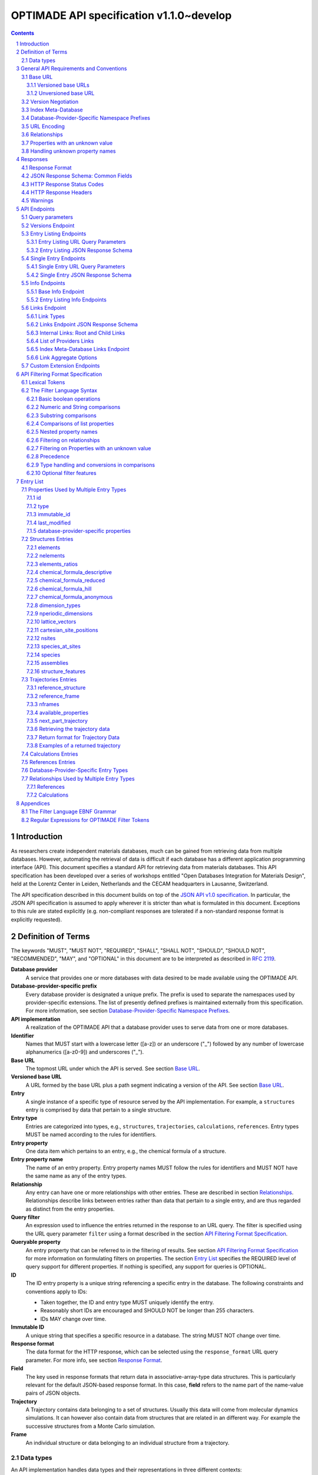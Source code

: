 =========================================
OPTIMADE API specification v1.1.0~develop
=========================================

.. comment

   This document uses RST text roles on (almost) all literals to specify the context to which each literal belongs.
   This markup enables nicer formatting (e.g., HTML output can be formatted using CSS), as well as automated spell checks and testing.
   Below follows the definitions of the text roles used:

     # Filtering

     filter : full OPTIMADE filter strings
     filter-fragment : segments of filter strings, or filter strings that uses, e.g., "..."
                       so they would not pass a validation.
     filter-op : operators and keywords in the filtering language
     ere : regex on ere form
     pcre : regex on pcre form

     # OPTIMADE concepts

     entry : names of type of resources served via OPTIMADE pertaining to data in a database.
     property : data item that pertains to an entry.
     val : value examples that properties can be.
           :val: is ONLY used when referencing values of actual properties, i.e., information that pertains to the database.
     type : data type of values.
            MUST equal a valid OPTIMADE data type as listed and defined under `Data types`_.

     # URL queries

     endpoint : specification of endpoints and endpoint names.
     query-param : URL query parameter names.
     query-string : strings that represent segments of URL query strings, with query parameters and values.
     query-url : full URLs, or relative starting with a '/' of URL queries.

     # HTTP

     http-header : an HTTP header name, or header + value.
     http-error : an HTTP error on form <number> <English text>.

     # Responses

     json : examples of JSON output.
     field : keys in key-value dictionaries in responses.
     field-val : value examples that fields can be set to.
                 Note that `null` sometimes refer to the OPTIMADE concept of :val:`null`, and sometimes to the javascript constant :field-val:`null`, and the markup distinguishes these two cases.
     object : names of more complex response objects.

     # Validation

     <anything>-fail : means this is a counter-example of something
                       that is meant to be on form <anything> but is not valid.

.. role:: filter(code)
   :language: filter

.. role:: filter-fragment(literal)

.. role:: filter-op(literal)

.. role:: ere(literal)

.. role:: pcre(literal)


.. role:: entry(literal)

.. role:: property(literal)

.. role:: val(literal)

.. role:: type(literal)

.. role:: property-fail(literal)



.. role:: endpoint(literal)

.. role:: query-param(literal)

.. role:: query-val(literal)

.. role:: query-string(literal)

.. role:: query-url(literal)


.. role:: http-header(literal)

.. role:: http-error(literal)


.. role:: json(code)
   :language: json

.. role:: field(literal)

.. role:: field-val(literal)

.. role:: object(literal)


.. sectnum::

.. contents::


Introduction
============

As researchers create independent materials databases, much can be gained from retrieving data from multiple databases.
However, automating the retrieval of data is difficult if each database has a different application programming interface (API).
This document specifies a standard API for retrieving data from materials databases.
This API specification has been developed over a series of workshops entitled "Open Databases Integration for Materials Design", held at the Lorentz Center in Leiden, Netherlands and the CECAM headquarters in Lausanne, Switzerland.

The API specification described in this document builds on top of the `JSON API v1.0 specification <http://jsonapi.org/format/1.0>`__.
In particular, the JSON API specification is assumed to apply wherever it is stricter than what is formulated in this document.
Exceptions to this rule are stated explicitly (e.g. non-compliant responses are tolerated if a non-standard response format is explicitly requested).

Definition of Terms
===================

The keywords "MUST", "MUST NOT", "REQUIRED", "SHALL", "SHALL NOT", "SHOULD", "SHOULD NOT", "RECOMMENDED", "MAY", and "OPTIONAL" in this document are to be interpreted as described in :RFC:`2119`.

**Database provider**
    A service that provides one or more databases with data desired to be made available using the OPTIMADE API.

**Database-provider-specific prefix**
    Every database provider is designated a unique prefix.
    The prefix is used to separate the namespaces used by provider-specific extensions.
    The list of presently defined prefixes is maintained externally from this specification.
    For more information, see section `Database-Provider-Specific Namespace Prefixes`_.

**API implementation**
    A realization of the OPTIMADE API that a database provider uses to serve data from one or more databases.

**Identifier**
    Names that MUST start with a lowercase letter ([a-z]) or an underscore ("\_") followed by any number of lowercase alphanumerics ([a-z0-9]) and underscores ("\_").

**Base URL**
    The topmost URL under which the API is served. See section `Base URL`_.

**Versioned base URL**
   A URL formed by the base URL plus a path segment indicating a version of the API. See section `Base URL`_.

**Entry**
    A single instance of a specific type of resource served by the API implementation.
    For example, a :entry:`structures` entry is comprised by data that pertain to a single structure.

**Entry type**
    Entries are categorized into types, e.g., :entry:`structures`, :entry:`trajectories`, :entry:`calculations`, :entry:`references`.
    Entry types MUST be named according to the rules for identifiers.

**Entry property**
    One data item which pertains to an entry, e.g., the chemical formula of a structure.

**Entry property name**
    The name of an entry property.
    Entry property names MUST follow the rules for identifiers and MUST NOT have the same name as any of the entry types.

**Relationship**
    Any entry can have one or more relationships with other entries.
    These are described in section `Relationships`_.
    Relationships describe links between entries rather than data that pertain to a single entry, and are thus regarded as distinct from the entry properties.

**Query filter**
    An expression used to influence the entries returned in the response to an URL query.
    The filter is specified using the URL query parameter :query-param:`filter`
    using a format described in the section `API Filtering Format Specification`_.

**Queryable property**
    An entry property that can be referred to in the filtering of results.
    See section `API Filtering Format Specification`_ for more information on formulating filters on properties.
    The section `Entry List`_ specifies the REQUIRED level of query support for different properties.
    If nothing is specified, any support for queries is OPTIONAL.

**ID**
    The ID entry property is a unique string referencing a specific entry in the database.
    The following constraints and conventions apply to IDs:

    - Taken together, the ID and entry type MUST uniquely identify the entry.
    - Reasonably short IDs are encouraged and SHOULD NOT be longer than 255 characters.
    - IDs MAY change over time.

**Immutable ID**
    A unique string that specifies a specific resource in a database.
    The string MUST NOT change over time.

**Response format**
    The data format for the HTTP response, which can be selected using the :query-param:`response_format` URL query parameter.
    For more info, see section `Response Format`_.

**Field**
    The key used in response formats that return data in associative-array-type data structures.
    This is particularly relevant for the default JSON-based response format.
    In this case, **field** refers to the name part of the name-value pairs of JSON objects.

**Trajectory**
    A Trajectory contains data belonging to a set of structures. Usually this data will come from molecular dynamics simulations. It can however also contain data from structures that are related in an different way. For example the successive structures from a Monte Carlo simulation.

**Frame**
    An individual structure or data belonging to an individual structure from a trajectory.

Data types
----------

An API implementation handles data types and their representations in three different contexts:

- In the HTTP URL query filter, see section `API Filtering Format Specification`_.
- In the HTTP response. The default response format is JSON-based and thus uses JSON data types.
  However, other response formats can use different data types.
  For more info, see section `Responses`_.
- The underlying database backend(s) from which the implementation serves data.

Hence, entry properties are described in this proposal using
context-independent types that are assumed to have some form of
representation in all contexts. They are as follows:

- Basic types: **string**, **integer**, **float**, **boolean**, **timestamp**.
- **list**: an ordered collection of items, where all items are of the same type, unless they are unknown.
  A list can be empty, i.e., contain no items.
- **dictionary**: an associative array of **keys** and **values**, where **keys** are pre-determined strings, i.e., for the same entry property, the **keys** remain the same among different entries whereas the **values** change.
  The **values** of a dictionary can be any basic type, list, dictionary, or unknown.

An entry property value that is not present in the database is **unknown**.
This is equivalently expressed by the statement that the value of that entry property is :val:`null`.
For more information see section `Properties with an unknown value`_

The definition of a property of an entry type specifies a type. The value of that property MUST either have a value of that type, or be unknown.

General API Requirements and Conventions
========================================

Base URL
--------

Each database provider will publish one or more **base URLs** that serve the API, for example: http://example.com/optimade/.
Every URL path segment that follows the base URL MUST behave as standardized in this API specification.

Versioned base URLs
~~~~~~~~~~~~~~~~~~~

Access to the API is primarily provided under **versioned base URLs**.
An implementation MUST provide access to the API under a URL where the first path segment appended to the base URL is :query-url:`/vMAJOR`, where :val:`MAJOR` is one of the major version numbers of the API that the implementation supports.
This URL MUST serve the *latest* minor/patch version supported by the implementation.
For example, the latest minor and patch version of major version 1 of the API is served under :query-url:`/v1`.

An implementation MAY also provide versioned base URLs on the forms :query-url:`/vMAJOR.MINOR` and :query-url:`/vMAJOR.MINOR.PATCH`.
Here, :val:`MINOR` is the minor version number and :val:`PATCH` is the patch version number of the API.
A URL on the form  :query-url:`/vMAJOR.MINOR` MUST serve the *latest* patch version supported by the implementation of this minor version.

API versions that are published with a suffix, e.g., :val:`-rc<number>` to indicate a release candidate version, SHOULD be served on versioned base URLs without this suffix.

If a request is made to a versioned base URL that begins with :query-url:`/v` and an integer followed by any other characters, indicating a version that the implementation does not recognize or support, the implementation SHOULD respond with the custom HTTP server error status code :http-error:`553 Version Not Supported`, preferably along with a user-friendly error message that directs the client to adapt the request to a version it provides.

It is the intent that future versions of this standard will not assign different meanings to URLs that begin with :query-url:`/v` and an integer followed by other characters.
Hence, a client can safely attempt to access a specific version of the API via the corresponding versioned base URL.
For other forms of version negotiation, see section `Version Negotiation`_.

Examples of valid versioned base URLs:

- http://example.com/optimade/v0/
- http://example.com/v0.9.1/
- http://example.com/v1/

Examples of invalid versioned base URLs:

- http://example.com/optimade/0.9/
- http://example.com/optimade/

Database providers SHOULD strive to implement the latest released version of this standard, as well as the latest patch version of any major and minor version they support.

Note: The base URLs and versioned base URLs themselves are not considered part of the API, and the standard does not specify the response for a request to them.
However, it is RECOMMENDED that implementations serve a human-readable HTML document on base URLs and versioned base URLs, which explains that the URL is an OPTIMADE URL meant to be queried by an OPTIMADE client.

Unversioned base URL
~~~~~~~~~~~~~~~~~~~~

Implementations MAY also provide access to the API on the **unversioned base URL** as described in this subsection.

Access via the unversioned URL is primarily intended for (i) convenience when manually interacting with the API, and (ii) to provide version agnostic permanent links to resource objects.
Clients that perform automated processing of responses SHOULD access the API via versioned base URLs.

Implementations serving the API on the unversioned base URL have a few alternative options:

1. Direct access MAY be provided to the full API.
2. Requests to endpoints under the unversioned base URL MAY be redirected using an HTTP 307 temporary redirect to the corresponding endpoints under a versioned base URL.
3. Direct access MAY be limited to only single entry endpoints (see section `Single Entry Endpoints`_), i.e., so that this form of access is only available for permanent links to resource objects.

Implementations MAY combine direct access to single entry endpoints with redirects for other API queries.

The client MAY provide a query parameter :query-param:`api_hint` to hint the server about a preferred API version.
When this parameter is provided, the request is to be handled as described in section `Version Negotiation`_, which allows a "best suitable" version of the API to be selected to serve the request (or forward the request to).
However, if :query-param:`api_hint` is not provided, the implementation SHOULD serve (or redirect to) its preferred version of the API (i.e., the latest, most mature, and stable version).
In this case, that version MUST also be the first version in the response of the :endpoint:`versions` endpoint (see section `Versions Endpoint`_).

    **For implementers**: Before enabling access to the API on unversioned base URLs, implementers are advised to consider that an upgrade of the major version of the API served this way can change the behaviors of associated endpoints in ways that are not backward compatible.

Version Negotiation
-------------------
The OPTIMADE API provides three concurrent mechanisms for version negotiation between client and server.

1. The :endpoint:`versions` endpoint served directly under the unversioned base URL allows a client to discover all major API versions supported by a server in the order of preference (see section `Versions Endpoint`_).

2. A client can access the API under versioned base URLs.
   In this case, the server MUST respond according to the specified version or return an error if the version is not supported (see section `Versioned Base URLs`_).

3. When accessing the API under the unversioned base URL, clients are encouraged to append the OPTIONAL query parameter :query-param:`api_hint` to hint the server about a preferred API version for the request.
   This parameter is described in more detail below.

The :query-param:`api_hint` query parameter MUST be accepted by all API endpoints.
However, for endpoints under a versioned base URL the request MUST be served as usual according to the version specified in the URL path segment regardless of the value of :query-param:`api_hint`.
In this case, the server MAY issue a warning if the value of :query-param:`api_hint` suggests that the query may not be properly supported.
If the client provides the parameter, the value SHOULD have the format :val:`vMAJOR` or :val:`vMAJOR.MINOR`, where MAJOR is a major version and MINOR is a minor version of the API.
For example, if a client appends :query-string:`api_hint=v1.0` to the query string, the hint provided is for major version 1 and minor version 0.

If the server supports the major version indicated by the :query-param:`api_hint` parameter at the same or a higher minor version (if provided), it SHOULD serve the request using this version.
If the server does not support the major version hinted, or if it supports the major version but only at a minor version below the one hinted, it MAY use the provided values to make a best-effort attempt at still serving the request, e.g., by invoking the closest supported version of the API.
If the hinted version is not supported by the server and the request is not served using an alternative version, the server SHOULD respond with the custom HTTP server error status code :http-error:`553 Version Not Supported`.
Note that the above protocol means that clients MUST NOT expect that a returned response is served according to the version that is hinted.

    **For end users**: Users are strongly encouraged to include the :query-param:`api_hint` query parameter for URLs in, e.g., journal publications for queries on endpoints under the unversioned base URL.
    The version hint will make it possible to serve such queries in a reasonable way even after the server changes the major API version used for requests without version hints.

Index Meta-Database
-------------------

A database provider MAY publish a special Index Meta-Database base URL. The main purpose of this base URL is to allow for automatic discoverability of all databases of the provider. Thus, it acts as a meta-database for the database provider's implementation(s).

The index meta-database MUST only provide the :endpoint:`info` and :endpoint:`links` endpoints, see sections `Info Endpoints`_ and `Links Endpoint`_.
It MUST NOT expose any entry listing endpoints (e.g., :endpoint:`structures` and :endpoint:`trajectories`).

These endpoints do not need to be queryable, i.e., they MAY be provided as static JSON files.
However, they MUST return the correct and updated information on all currently provided implementations.

The :field:`is_index` field under :field:`attributes` as well as the :field:`relationships` field, MUST be included in the :endpoint:`info` endpoint for the index meta-database (see section `Base Info Endpoint`_).
The value for :field:`is_index` MUST be :field-val:`true`.

A few suggestions and mandatory requirements of the OPTIMADE specification are specifically relaxed **only for index meta-databases** to make it possible to serve them in the form of static files on restricted third-party hosting platforms:

- When serving an index meta-database in the form of static files, it is RECOMMENDED that the response excludes the subfields in the top-level :field:`meta` field that would need to be dynamically generated (as described in the section `JSON Response Schema: Common Fields`_.)
  The motivation is that static files cannot keep dynamic fields such as :field:`time_stamp` updated.

- The `JSON API specification <http://jsonapi.org/format/1.0>`__ requirements on content negotiation using the HTTP headers :http-header:`Content-type` and :http-header:`Accept` are NOT mandatory for index meta-databases.
  Hence, API Implementations MAY ignore the content of these headers and respond to all requests.
  The motivation is that static file hosting is typically not flexible enough to support these requirements on HTTP headers.

- API implementations SHOULD serve JSON content with either the JSON API mandated HTTP header :http-header:`Content-Type: application/vnd.api+json` or :http-header:`Content-Type: application/json`. However, if the hosting platform does not allow this, JSON content MAY be served with :http-header:`Content-Type: text/plain`.

..

    **Note**: A list of database providers acknowledged by the **Open Databases Integration for Materials Design** consortium is maintained externally from this specification and can be retrieved as described in section `Database-Provider-Specific Namespace Prefixes`_.
    This list is also machine-readable, optimizing the automatic discoverability.

Database-Provider-Specific Namespace Prefixes
---------------------------------------------

This standard refers to database-provider-specific prefixes and database providers.

A list of known providers and their assigned prefixes is published in the form of an OPTIMADE Index Meta-Database with base URL `https://providers.optimade.org <https://providers.optimade.org>`__.
Visiting this URL in a web browser gives a human-readable description of how to retrieve the information in the form of a JSON file, and specifies the procedure for registration of new prefixes.

API implementations SHOULD NOT make up and use new prefixes without first getting them registered in the official list.

**Examples**:

- A database-provider-specific prefix: ``exmpl``. Used as a field name in a response: :field:`_exmpl_custom_field`.

The initial underscore indicates an identifier that is under a separate namespace under the ownership of that organization.
Identifiers prefixed with underscores will not be used for standardized names.

URL Encoding
------------

Clients SHOULD encode URLs according to :RFC:`3986`.
API implementations MUST decode URLs according to :RFC:`3986`.

Relationships
-------------

The API implementation MAY describe many-to-many relationships between entries along with OPTIONAL human-readable descriptions that describe each relationship.
These relationships can be to the same, or to different, entry types.
Response formats have to encode these relationships in ways appropriate for each format.

In the default response format, relationships are encoded as `JSON API Relationships <https://jsonapi.org/format/1.0/#document-resource-object-relationships>`__, see section `Entry Listing JSON Response Schema`_.

    **For implementers**: For database-specific response formats without a dedicated mechanism to indicate relationships, it is suggested that they are encoded alongside the entry properties.
    For each entry type, the relationships with entries of that type can then be encoded in a field with the name of the entry type, which are to contain a list of the IDs of the referenced entries alongside the respective human-readable description of the relationships.
    It is the intent that future versions of this standard uphold the viability of this encoding by not standardizing property names that overlap with the entry type names.

Properties with an unknown value
--------------------------------

Many databases allow specific data values to exist for some of the entries, whereas for others, no data value is present.
This is referred to as the property having an *unknown* value, or equivalently, that the property value is :val:`null`.

The text in this section describes how the API handles properties with the value :val:`null`.
The use of :val:`null` values inside nested property values (such as, e.g., lists or dictionaries) are described in the definitions of those data structures elsewhere in the specification, see section `Entry List`_.
For these properties, :val:`null` MAY carry a special meaning.

REQUIRED properties with an unknown value MUST be included and returned in the response with the value :val:`null`.

OPTIONAL properties with an unknown value, if requested explicitly via the :query-param:`response_fields` query parameter, MUST be included and returned in the response with the value :val:`null`.
(For more info on the :query-param:`response_fields` query parameter, see section `Entry Listing URL Query Parameters`_.)

The interaction of properties with an unknown value with query filters is described in the section `Filtering on Properties with an unknown value`_.
In particular, filters with :filter-fragment:`IS UNKNOWN` and :filter-fragment:`IS KNOWN` can be used to match entries with values that are, or are not, unknown for some property, respectively.

Handling unknown property names
-------------------------------

When an implementation receives a request with a query filter that refers to an unknown property name it is handled differently depending on the database-specific prefix:

* If the property name has no database-specific prefix, or if it has the database-specific prefix that belongs to the implementation itself, the error :http-error:`400 Bad Request` MUST be returned with a message indicating the offending property name.

* If the property name has a database-specific prefix that does *not* belong to the implementation itself, it MUST NOT treat this as an error, but rather MUST evaluate the query with the property treated as unknown, i.e., comparisons are evaluated as if the property has the value :val:`null`.

  * Furthermore, if the implementation does not recognize the prefix at all, it SHOULD return a warning that indicates that the property has been handled as unknown.

  * On the other hand, if the prefix is recognized, i.e., as belonging to a known database provider, the implementation SHOULD NOT issue a warning but MAY issue diagnostic output with a note explaining how the request was handled.

The rationale for treating properties from other databases as unknown rather than triggering an error is for OPTIMADE to support queries using database-specific properties that can be sent to multiple databases.

For example, the following query can be sent to API implementations `exmpl1` and `exmpl2` without generating any errors:

:filter:`filter=_exmpl1_band_gap<2.0 OR _exmpl2_band_gap<2.5`

Responses
=========

Response Format
---------------

This section defines a JSON response format that complies with the `JSON API v1.0 <http://jsonapi.org/format/1.0>`__ specification.
All endpoints of an API implementation MUST be able to provide responses in the JSON format specified below and MUST respond in this format by default.

Each endpoint MAY support additional formats, and SHOULD declare these formats under the endpoint :endpoint:`/info/<entry type>` (see section `Entry Listing Info Endpoints`_).
Clients can request these formats using the :query-param:`response_format` URL query parameter.
Specifying a :query-param:`response_format` different from :query-val:`json` (e.g. :query-string:`response_format=xml`) allows the API to break conformance not only with the JSON response format specification, but also, e.g., in terms of how content negotiation is implemented.

Database-provider-specific :query-param:`response_format` identifiers MUST include a database-provider-specific prefix (see section `Database-Provider-Specific Namespace Prefixes`_).

JSON Response Schema: Common Fields
-----------------------------------

In the JSON response format, property types translate as follows:

- **string**, **boolean**, **list** are represented by their similarly named counterparts in JSON.
- **integer**, **float** are represented as the JSON number type.
- **timestamp** uses a string representation of date and time as defined in `RFC 3339 Internet Date/Time Format <https://tools.ietf.org/html/rfc3339#section-5.6>`__.
- **dictionary** is represented by the JSON object type.
- **unknown** properties are represented by either omitting the property or by a JSON :field-val:`null` value.

Every response SHOULD contain the following fields, and MUST contain at least :field:`meta`:

- **meta**: a `JSON API meta member <https://jsonapi.org/format/1.0/#document-meta>`__ that contains JSON API meta objects of non-standard meta-information.
  It MUST be a dictionary with these fields:

  - **api\_version**: a string containing the full version of the API implementation.
    The version number string MUST NOT be prefixed by, e.g., "v".
    Examples: :field-val:`1.0.0`, :field-val:`1.0.0-rc.2`.

  - **query**: information on the query that was requested.
    It MUST be a dictionary with this field:

    - **representation**: a string with the part of the URL following the versioned or unversioned base URL that serves the API.
      Query parameters that have not been used in processing the request MAY be omitted.
      In particular, if no query parameters have been involved in processing the request, the query part of the URL MAY be excluded.
      Example: :field-val:`/structures?filter=nelements=2`.

  - **more\_data\_available**: :field-val:`false` if the response contains all data for the request (e.g., a request issued to a single entry endpoint, or a :query-param:`filter` query at the last page of a paginated response) and :field-val:`true` if the response is incomplete in the sense that multiple objects match the request, and not all of them have been included in the response (e.g., a query with multiple pages that is not at the last page).

  :field:`meta` SHOULD also include these fields:

  - **schema**: a `JSON API links object <http://jsonapi.org/format/1.0/#document-links>`__ that points to a schema for the response.
    If it is a string, or a dictionary containing no :field:`meta` field, the provided URL MUST point at an `OpenAPI <https://swagger.io/specification/>`__ schema.
    It is possible that future versions of this specification allows for alternative schema types.
    Hence, if the :field:`meta` field of the JSON API links object is provided and contains a field :field:`schema_type` that is not equal to the string :field-val:`OpenAPI` the client MUST not handle failures to parse the schema or to validate the response against the schema as errors.

  - **time\_stamp**: a timestamp containing the date and time at which the query was executed.
  - **data\_returned**: an integer containing the total number of data resource objects returned for the current :query-param:`filter` query, independent of pagination.
  - **provider**: information on the database provider of the implementation.
    It MUST be a dictionary with these fields:

    - **name**: a short name for the database provider.
    - **description**: a longer description of the database provider.
    - **prefix**: database-provider-specific prefix (see section `Database-Provider-Specific Namespace Prefixes`_).

    :field:`provider` MAY include these fields:

    - **homepage**: a `JSON API links object <http://jsonapi.org/format/1.0/#document-links>`__, pointing to the homepage of the database provider, either directly as a string, or as a link object which can contain the following fields:

      - **href**: a string containing the homepage URL.
      - **meta**: a meta object containing non-standard meta-information about the database provider's homepage.

  :field:`meta` MAY also include these fields:

  - **data\_available**: an integer containing the total number of data resource objects available in the database for the endpoint.
  - **last\_id**: a string containing the last ID returned.
  - **response\_message**: response string from the server.
  - **implementation**: a dictionary describing the server implementation, containing the OPTIONAL fields:

    - **name**: name of the implementation.
    - **version**: version string of the current implementation.
    - **homepage**: a `JSON API links object <http://jsonapi.org/format/1.0/#document-links>`__, pointing to the homepage of the implementation.
    - **source\_url**: a `JSON API links object <http://jsonapi.org/format/1.0/#document-links>`__ pointing to the implementation source, either downloadable archive or version control system.
    - **maintainer**: a dictionary providing details about the maintainer of the implementation, MUST contain the single field:

      - **email** with the maintainer's email address.

    - **issue\_tracker**: a `JSON API links object <http://jsonapi.org/format/1.0/#document-links>`__ pointing to the implementation's issue tracker.

  - **warnings**: a list of warning resource objects representing non-critical errors or warnings.
    A warning resource object is defined similarly to a `JSON API error object <http://jsonapi.org/format/1.0/#error-objects>`__, but MUST also include the field :field:`type`, which MUST have the value :field-val:`"warning"`.
    The field :field:`detail` MUST be present and SHOULD contain a non-critical message, e.g., reporting unrecognized search attributes or deprecated features.
    The field :field:`status`, representing a HTTP response status code, MUST NOT be present for a warning resource object.
    This is an exclusive field for error resource objects.

    Example for a deprecation warning:

    .. code:: jsonc

       {
         "id": "dep_chemical_formula_01",
         "type": "warning",
         "code": "_exmpl_dep_chemical_formula",
         "title": "Deprecation Warning",
         "detail": "chemical_formula is deprecated, use instead chemical_formula_hill"
       }

    **Note**: warning :field:`id`\ s MUST NOT be trusted to identify the exceptional situations (i.e., they are not error codes, use instead the field :field:`code` for this.
    Warning :field:`id`\ s can *only* be trusted to be unique in the list of warning resource objects, i.e., together with the :field:`type`.

    General OPTIMADE warning codes are specified in section `Warnings`_.

  - Other OPTIONAL additional information *global to the query* that is not specified in this document, MUST start with a database-provider-specific prefix (see section `Database-Provider-Specific Namespace Prefixes`_).

  - Example for a request made to :query-url:`http://example.com/optimade/v1/structures/?filter=a=1 AND b=2`:

    .. code:: jsonc

       {
         "meta": {
           "query": {
             "representation": "/structures/?filter=a=1 AND b=2"
           },
           "api_version": "1.0.0",
           "schema": "http://schema.optimade.org/openapi/v1.0/optimade.json",
           "time_stamp": "2007-04-05T14:30:20Z",
           "data_returned": 10,
           "data_available": 10,
           "more_data_available": false,
           "provider": {
             "name": "Example provider",
             "description": "Provider used for examples, not to be assigned to a real database",
             "prefix": "exmpl",
             "homepage": "http://example.com"
           },
           "implementation": {
             "name": "exmpl-optimade",
             "version": "0.1.0",
             "source_url": "http://git.example.com/exmpl-optimade",
             "maintainer": {
               "email": "admin@example.com"
             },
             "issue_tracker": "http://tracker.example.com/exmpl-optimade"
           }
         }
         // ...
       }

- **data**: The schema of this value varies by endpoint, it can be either a *single* `JSON API resource object <http://jsonapi.org/format/1.0/#document-resource-objects>`__ or a *list* of JSON API resource objects.
  Every resource object needs the :field:`type` and :field:`id` fields, and its attributes (described in section `API Endpoints`_) need to be in a dictionary corresponding to the :field:`attributes` field.

The response MAY also return resources related to the primary data in the field:

- **links**: `JSON API links <http://jsonapi.org/format/1.0/#document-links>`__ is REQUIRED for implementing pagination.
  (see section `Entry Listing URL Query Parameters`_.)
  Each field of a links object, i.e., a "link", MUST be one of:

  - :field-val:`null`
  - a string representing a URI, or
  - a dictionary ("link object") with fields

    - **href**: a string representing a URI
    - **meta**: (OPTIONAL) a meta object containing non-standard meta-information about the link

  Example links objects:

  - **base\_url**: a links object representing the base URL of the implementation. Example:

    .. code:: jsonc

      {
        "links": {
          "base_url": {
            "href": "http://example.com/optimade",
            "meta": {
              "_exmpl_db_version": "3.2.1"
            }
          }
          // ...
        }
        // ...
      }

  The following fields are REQUIRED for implementing pagination:

  - **next**: represents a link to fetch the next set of results.
    When the current response is the last page of data, this field MUST be either omitted or :field-val:`null`\ -valued.

  An implementation MAY also use the following reserved fields for pagination.
  They represent links in a similar way as for :field:`next`.

  - **prev**: the previous page of data. :field-val:`null` or omitted when the current response is the first page of data.
  - **last**: the last page of data.
  - **first**: the first page of data.

- **included**: a list of `JSON API resource objects <http://jsonapi.org/format/1.0/#document-resource-objects>`__ related to the primary data contained in :field:`data`.
  Responses that contain related resources under :field:`included` are known as `compound documents <https://jsonapi.org/format/1.0/#document-compound-documents>`__ in the JSON API.

  The definition of this field is found in the `JSON API specification <http://jsonapi.org/format/1.0/#fetching-includes>`__.
  Specifically, if the query parameter :query-param:`include` is included in the request, :field:`included` MUST NOT include unrequested resource objects.
  For further information on the parameter :query-param:`include`, see section `Entry Listing URL Query Parameters`_.

  This value MUST be either an empty array or an array of related resource objects.

If there were errors in producing the response all other fields MAY be present, but the top-level :field:`data` field MUST be skipped, and the following field MUST be present:

- **errors**: a list of `JSON API error objects <http://jsonapi.org/format/1.0/#error-objects>`__, where the field :field:`detail` MUST be present.
  All other fields are OPTIONAL.

An example of a full response:

.. code:: jsonc

     {
       "links": {
         "next": null,
         "base_url": {
           "href": "http://example.com/optimade",
           "meta": {
              "_exmpl_db_version": "3.2.1"
           }
         }
       },
       "meta": {
         "query": {
           "representation": "/structures?filter=a=1 AND b=2"
         },
         "api_version": "1.0.0",
         "time_stamp": "2007-04-05T14:30:20Z",
         "data_returned": 10,
         "data_available": 10,
         "last_id": "xy10",
         "more_data_available": false,
         "provider": {
           "name": "Example provider",
           "description": "Provider used for examples, not to be assigned to a real database",
           "prefix": "exmpl",
           "homepage": {
             "href": "http://example.com",
             "meta": {
               "_exmpl_title": "This is an example site"
             }
           }
         },
         "response_message": "OK"
         // <OPTIONAL implementation- or database-provider-specific metadata, global to the query>
       },
       "data": [
         // ...
       ],
       "included": [
         // ...
       ]
     }

HTTP Response Status Codes
--------------------------

All HTTP response status codes MUST conform to `RFC 7231: HTTP Semantics <http://tools.ietf.org/html/rfc7231>`__.
The code registry is maintained by IANA and can be found `here <http://www.iana.org/assignments/http-status-codes>`__.

See also the JSON API definitions of responses when `fetching <https://jsonapi.org/format/1.0/#fetching>`__ data, i.e., sending a HTTP GET request.

**Important**: If a client receives an unexpected 404 error when making a query to a base URL, and is aware of the index meta-database that belongs to the database provider (as described in section `Index Meta-Database`_), the next course of action SHOULD be to fetch the resource objects under the :endpoint:`links` endpoint of the index meta-database and redirect the original query to the corresponding database ID that was originally queried, using the object's :field:`base_url` value.

HTTP Response Headers
---------------------

There are relevant use-cases for allowing data served via OPTIMADE to be accessed from in-browser JavaScript, e.g. to enable server-less data aggregation.
For such use, many browsers need the server to include the header :http-header:`Access-Control-Allow-Origin: *` in its responses, which indicates that in-browser JavaScript access is allowed from any site.

Warnings
--------

Non-critical exceptional situations occurring in the implementation SHOULD be reported to the referrer as warnings.
Warnings MUST be expressed as a human-readable message, OPTIONALLY coupled with a warning code.

Warning codes starting with an alphanumeric character are reserved for general OPTIMADE error codes (currently, none are specified).
For implementation-specific warnings, they MUST start with ``_`` and the database-provider-specific prefix of the implementation (see section `Database-Provider-Specific Namespace Prefixes`_).

API Endpoints
=============

Access to API endpoints as described in the subsections below are to be provided under the versioned and/or the unversioned base URL as explained in the section `Base URL`_.

The endpoints are:

- a :endpoint:`versions` endpoint
- an "entry listing" endpoint
- a "single entry" endpoint
- an introspection :endpoint:`info` endpoint
- an "entry listing" introspection :endpoint:`info` endpoint
- a :endpoint:`links` endpoint to discover related implementations
- a custom :endpoint:`extensions` endpoint prefix

These endpoints are documented below.

Query parameters
----------------
Query parameters to the endpoints are documented in the respective subsections below.
However, in addition, all API endpoints MUST accept the :query-param:`api_hint` parameter described under `Version Negotiation`_.

Versions Endpoint
-----------------

The :endpoint:`versions` endpoint aims at providing a stable and future-proof way for a client to discover the major versions of the API that the implementation provides.
This endpoint is special in that it MUST be provided directly on the unversioned base URL at :query-url:`/versions` and MUST NOT be provided under the versioned base URLs.

The response to a query to this endpoint is in a restricted subset of the :RFC:`4180` CSV (`text/csv; header=present`) format.
The restrictions are: (i) field values and header names MUST NOT contain commas, newlines, or double quote characters; (ii) Field values and header names MUST NOT be enclosed by double quotes; (iii) The first line MUST be a header line.
These restrictions allow clients to parse the file line-by-line, where each line can be split on all occurrences of the comma ',' character to obtain the head names and field values.

In the present version of the API, the response contains only a single field that is used to list the major versions of the API that the implementation supports.
The CSV format header line MUST specify :val:`version` as the name for this field.
However, clients MUST accept responses that include other fields that follow the version.

The major API versions in the response are to be ordered according to the preference of the API implementation.
If a version of the API is served on the unversioned base URL as described in the section `Base URL`_, that version MUST be the first value in the response (i.e., it MUST be on the second line of the response directly following the required CSV header).

It is the intent that all future versions of this specification retain this endpoint, its restricted CSV response format, and the meaning of the first field of the response.

Example response:

.. code:: CSV

  version
  1
  0

The above response means that the API versions 1 and 0 are served under the versioned base URLs :query-url:`/v1` and :query-url:`/v0`, respectively.
The order of the versions indicates that the API implementation regards version 1 as preferred over version 0.
If the API implementation allows access to the API on the unversioned base URL, this access has to be to version 1, since the number 1 appears in the first (non-header) line.

Entry Listing Endpoints
-----------------------

Entry listing endpoints return a list of resource objects representing entries of a specific type.
For example, a list of structures, or a list of calculations.

Each entry in the list includes a set of properties and their corresponding values.
The section `Entry list`_ specifies properties as belonging to one of three categories:

1. Properties marked as REQUIRED in the response.
   These properties MUST always be present for all entries in the response.

2. Properties marked as REQUIRED only if the query parameter :query-param:`response_fields` is not part of the request, or if they are explicitly requested in :query-param:`response_fields`.
   Otherwise they MUST NOT be included.
   One can think of these properties as constituting a default value for :query-param:`response_fields` when that parameter is omitted.

3. Properties not marked as REQUIRED in any case, MUST be included only if explicitly requested in the query parameter :query-param:`response_fields`.
   Otherwise they SHOULD NOT be included.

Examples of valid entry listing endpoint URLs:

- http://example.com/optimade/v1/structures
- http://example.com/optimade/v1/calculations

There MAY be multiple entry listing endpoints, depending on how many types of entries an implementation provides.
Specific standard entry types are specified in section `Entry list`_.

The API implementation MAY provide other entry types than the ones standardized in this specification.
Such entry types MUST be prefixed by a database-provider-specific prefix (i.e., the resource objects' :property:`type` value should start with the database-provider-specific prefix, e.g., :property:`type` = :val:`_exmpl_workflows`).
Each custom entry type SHOULD be served at a corresponding entry listing endpoint under the versioned or unversioned base URL that serves the API with the same name (i.e., equal to the resource objects' :property:`type` value, e.g., :endpoint:`/_exmpl_workflows`).
It is RECOMMENDED to align with the OPTIMADE API specification practice of using a plural for entry resource types and entry type endpoints.
Any custom entry listing endpoint MUST also be added to the :property:`available\_endpoints` and :property:`entry\_types\_by\_format` attributes of the `Base Info Endpoint`_.

For more on custom endpoints, see `Custom Extension Endpoints`_.

Entry Listing URL Query Parameters
~~~~~~~~~~~~~~~~~~~~~~~~~~~~~~~~~~

The client MAY provide a set of URL query parameters in order to alter the response and provide usage information. While these URL query parameters are OPTIONAL for clients, API implementations MUST accept and handle them.
To adhere to the requirement on implementation-specific URL query parameters of `JSON API v1.0 <http://jsonapi.org/format/1.0>`__, query parameters that are not standardized by that specification have been given names that consist of at least two words separated by an underscore (a LOW LINE character '\_').

Standard OPTIONAL URL query parameters standardized by the JSON API specification:

- **filter**: a filter string, in the format described below in section `API Filtering Format Specification`_.

- **page\_limit**: sets a numerical limit on the number of entries returned.
  See `JSON API 1.0 <https://jsonapi.org/format/1.0/#fetching-pagination>`__.
  The API implementation MUST return no more than the number specified.
  It MAY return fewer.
  The database MAY have a maximum limit and not accept larger numbers (in which case an error code -- 403 Forbidden -- MUST be returned).
  The default limit value is up to the API implementation to decide.
  Example: :query-url:`http://example.com/optimade/v1/structures?page_limit=100`

- **page\_{offset, number, cursor, above, below}**: A server MUST implement pagination in the case of no user-specified :query-param:`sort` parameter (via the :field:`links` response field, see section `JSON Response Schema: Common Fields`_).
  A server MAY implement pagination in concert with :query-param:`sort`.
  The following parameters, all prefixed by "page\_", are RECOMMENDED for use with pagination.
  If an implementation chooses

  - *offset-based pagination*: using :field:`page_offset` and :field:`page_limit` is RECOMMENDED.
  - *cursor-based pagination*: using :field:`page_cursor` and :field:`page_limit` is RECOMMENDED.
  - *page-based pagination*: using :field:`page_number` and :field:`page_limit` is RECOMMENDED. It is RECOMMENDED that the first page has number 1, i.e., that :field:`page_number` is 1-based.
  - *value-based pagination*: using :field:`page_above`/:field:`page_below` and :field:`page_limit` is RECOMMENDED.

  Examples (all OPTIONAL behavior a server MAY implement):

  - skip 50 structures and fetch up to 100: :query-url:`/structures?page_offset=50&page_limit=100`.
  - fetch page 2 of up to 50 structures per page: :query-url:`/structures?page_number=2&page_limit=50`.
  - fetch up to 100 structures above sort-field value 4000 (in this example, server chooses to fetch results sorted by increasing :field:`id`, so :field:`page_above` value refers to an :field:`id` value): :query-url:`/structures?page_above=4000&page_limit=100`.

- **sort**: If supporting sortable queries, an implementation MUST use the :query-param:`sort` query parameter with format as specified by `JSON API 1.0 <https://jsonapi.org/format/1.0/#fetching-sorting>`__.

  An implementation MAY support multiple sort fields for a single query.
  If it does, it again MUST conform to the JSON API 1.0 specification.

  If an implementation supports sorting for an `entry listing endpoint <Entry Listing Endpoints_>`_, then the :endpoint:`/info/<entries>` endpoint MUST include, for each field name :field:`<fieldname>` in its :field:`data.properties.<fieldname>` response value that can be used for sorting, the key :field:`sortable` with value :field-val:`true`.
  If a field name under an entry listing endpoint supporting sorting cannot be used for sorting, the server MUST either leave out the :field:`sortable` key or set it equal to :field-val:`false` for the specific field name.
  The set of field names, with :field:`sortable` equal to :field-val:`true` are allowed to be used in the "sort fields" list according to its definition in the JSON API 1.0 specification.
  The field :field:`sortable` is in addition to each property description and other OPTIONAL fields.
  An example is shown in section `Entry Listing Info Endpoints`_.

- **include**: A server MAY implement the JSON API concept of returning `compound documents <https://jsonapi.org/format/1.0/#document-compound-documents>`__ by utilizing the :query-param:`include` query parameter as specified by `JSON API 1.0 <https://jsonapi.org/format/1.0/#fetching-includes>`__.

  All related resource objects MUST be returned as part of an array value for the top-level :field:`included` field, see section `JSON Response Schema: Common Fields`_.

  The value of :query-param:`include` MUST be a comma-separated list of "relationship paths", as defined in the `JSON API <https://jsonapi.org/format/1.0/#fetching-includes>`__.
  If relationship paths are not supported, or a server is unable to identify a relationship path a :http-error:`400 Bad Request` response MUST be made.

  The **default value** for :query-param:`include` is :query-val:`references`.
  This means :entry:`references` entries MUST always be included under the top-level field :field:`included` as default, since a server assumes if :query-param:`include` is not specified by a client in the request, it is still specified as :query-string:`include=references`.
  Note, if a client explicitly specifies :query-param:`include` and leaves out :query-val:`references`, :entry:`references` resource objects MUST NOT be included under the top-level field :field:`included`, as per the definition of :field:`included`, see section `JSON Response Schema: Common Fields`_.

    **Note**: A query with the parameter :query-param:`include` set to the empty string means no related resource objects are to be returned under the top-level field :field:`included`.

Standard OPTIONAL URL query parameters not in the JSON API specification:

- **response\_format**: the output format requested (see section `Response Format`_).
  Defaults to the format string 'json', which specifies the standard output format described in this specification.
  Example: :query-url:`http://example.com/optimade/v1/structures?response_format=xml`
- **email\_address**: an email address of the user making the request.
  The email SHOULD be that of a person and not an automatic system.
  Example: :query-url:`http://example.com/optimade/v1/structures?email_address=user@example.com`
- **response\_fields**: a comma-delimited set of fields to be provided in the output.
  If provided, these fields MUST be returned along with the REQUIRED fields.
  Other OPTIONAL fields MUST NOT be returned when this parameter is present.
  Example: :query-url:`http://example.com/optimade/v1/structures?response_fields=last_modified,nsites`

Additional OPTIONAL URL query parameters not described above are not considered to be part of this standard, and are instead considered to be "custom URL query parameters".
These custom URL query parameters MUST be of the format "<database-provider-specific prefix><url\_query\_parameter\_name>".
These names adhere to the requirements on implementation-specific query parameters of `JSON API v1.0 <http://jsonapi.org/format/1.0>`__ since the database-provider-specific prefixes contain at least two underscores (a LOW LINE character '\_').

Example uses of custom URL query parameters include providing an access token for the request, to tell the database to increase verbosity in error output, or providing a database-specific extended searching format.

Examples:

- :query-url:`http://example.com/optimade/v1/structures?_exmpl_key=A3242DSFJFEJE`
- :query-url:`http://example.com/optimade/v1/structures?_exmpl_warning_verbosity=10`
- :query-url:`http://example.com/optimade/v1/structures?\_exmpl\_filter="elements all in [Al, Si, Ga]"`

    **Note**: the specification presently makes no attempt to standardize access control mechanisms.
    There are security concerns with access control based on URL tokens, and the above example is not to be taken as a recommendation for such a mechanism.

Entry Listing JSON Response Schema
~~~~~~~~~~~~~~~~~~~~~~~~~~~~~~~~~~

"Entry listing" endpoint response dictionaries MUST have a :field:`data` key.
The value of this key MUST be a list containing dictionaries that represent individual entries.
In the default JSON response format every dictionary (`resource object <http://jsonapi.org/format/1.0/#document-resource-objects>`__) MUST have the following fields:

- **type**: field containing the Entry type as defined in section `Definition of Terms`_
- **id**: field containing the ID of entry as defined in section `Definition of Terms`_. This can be the local database ID.
- **attributes**: a dictionary, containing key-value pairs representing the entry's properties, except for `type` and `id`.

  Database-provider-specific properties need to include the database-provider-specific prefix (see section `Database-Provider-Specific Namespace Prefixes`_).

OPTIONALLY it can also contain the following fields:

- **links**: a `JSON API links object <http://jsonapi.org/format/1.0/#document-links>`__ can OPTIONALLY contain the field

  - **self**: the entry's URL

- **meta**: a `JSON API meta object <https://jsonapi.org/format/1.0/#document-meta>`__ that contains non-standard meta-information about the object.

- **relationships**: a dictionary containing references to other entries according to the description in section `Relationships`_ encoded as `JSON API Relationships <https://jsonapi.org/format/1.0/#document-resource-object-relationships>`__.
  The OPTIONAL human-readable description of the relationship MAY be provided in the :field:`description` field inside the :field:`meta` dictionary of the JSON API resource identifier object.

Example:

.. code:: jsonc

     {
       "data": [
         {
           "type": "structures",
           "id": "example.db:structs:0001",
           "attributes": {
             "chemical_formula_descriptive": "Es2 O3",
             "url": "http://example.db/structs/0001",
             "immutable_id": "http://example.db/structs/0001@123",
             "last_modified": "2007-04-05T14:30:20Z"
           }
         },
         {
           "type": "structures",
           "id": "example.db:structs:1234",
           "attributes": {
             "chemical_formula_descriptive": "Es2",
             "url": "http://example.db/structs/1234",
             "immutable_id": "http://example.db/structs/1234@123",
             "last_modified": "2007-04-07T12:02:20Z"
           }
         }
         // ...
       ]
       // ...
     }

Single Entry Endpoints
----------------------

A client can request a specific entry by appending an URL-encoded ID path segment to the URL of an entry listing endpoint. This will return properties for the entry with that ID.

In the default JSON response format, the ID component MUST be the content of the :field:`id` field.

Examples:

- :query-url:`http://example.com/optimade/v1/structures/exmpl%3Astruct_3232823`
- :query-url:`http://example.com/optimade/v1/calculations/232132`

The rules for which properties are to be present for an entry in the response are the same as defined in section `Entry Listing Endpoints`_.

Single Entry URL Query Parameters
~~~~~~~~~~~~~~~~~~~~~~~~~~~~~~~~~

The client MAY provide a set of additional URL query parameters for this endpoint type.
URL query parameters not recognized MUST be ignored.
While the following URL query parameters are OPTIONAL for clients, API implementations MUST accept and handle them:
:query-param:`response_format`, :query-param:`email_address`, :query-param:`response_fields`.
The URL query parameter :query-param:`include` is OPTIONAL for both clients and API implementations.
The meaning of these URL query parameters are as defined above in section `Entry Listing URL Query Parameters`_.

Single Entry JSON Response Schema
~~~~~~~~~~~~~~~~~~~~~~~~~~~~~~~~~

The response for a 'single entry' endpoint is the same as for 'entry listing' endpoint responses, except that the value of the :field:`data` field MUST have only one or zero entries.
In the default JSON response format, this means the value of the :field:`data` field MUST be a single response object or :field-val:`null` if there is no response object to return.

Example:

.. code:: jsonc

     {
       "data": {
         "type": "structures",
         "id": "example.db:structs:1234",
         "attributes": {
           "chemical_formula_descriptive": "Es2",
           "url": "http://example.db/structs/1234",
           "immutable_id": "http://example.db/structs/1234@123",
           "last_modified": "2007-04-07T12:02:20Z"
         }
       },
       "meta": {
         "query": {
           "representation": "/structures/example.db:structs:1234?"
         }
         // ...
       }
       // ...
     }

Info Endpoints
--------------

Info endpoints provide introspective information, either about the API implementation itself, or about specific entry types.

There are two types of info endpoints:

1. Base info endpoints: placed directly under the versioned or unversioned base URL that serves the API (e.g., http://example.com/optimade/v1/info or http://example.com/optimade/info)
2. Entry listing info endpoints: placed under the endpoints pertaining to specific entry types (e.g., http://example.com/optimade/v1/info/structures or http://example.com/optimade/info/structures)

The types and output content of these info endpoints are described in more detail in the subsections below.
Common for them all are that the :field:`data` field SHOULD return only a single resource object.
If no resource object is provided, the value of the :field:`data` field MUST be :field-val:`null`.

Base Info Endpoint
~~~~~~~~~~~~~~~~~~

The Info endpoint under a versioned or unversioned base URL serving the API (e.g. http://example.com/optimade/v1/info or http://example.com/optimade/info) returns information relating to the API implementation.

The single resource object's response dictionary MUST include the following fields:

- **type**: :field-val:`"info"`
- **id**: :field-val:`"/"`
- **attributes**: Dictionary containing the following fields:

  - **api\_version**: Presently used full version of the OPTIMADE API.
    The version number string MUST NOT be prefixed by, e.g., "v".
    Examples: :field-val:`1.0.0`, :field-val:`1.0.0-rc.2`.

  - **available\_api\_versions**: MUST be a list of dictionaries, each containing the fields:

    - **url**: a string specifying a versioned base URL that MUST adhere to the rules in section `Base URL`_
    - **version**: a string containing the full version number of the API served at that versioned base URL.
      The version number string MUST NOT be prefixed by, e.g., "v".
      Examples: :field-val:`1.0.0`, :field-val:`1.0.0-rc.2`.

  - **formats**: List of available output formats.
  - **entry\_types\_by\_format**: Available entry endpoints as a function of output formats.
  - **available\_endpoints**: List of available endpoints (i.e., the string to be appended to the versioned or unversioned base URL serving the API).

  :field:`attributes` MAY also include the following OPTIONAL fields:

  - **is\_index**: if :field-val:`true`, this is an index meta-database base URL (see section `Index Meta-Database`_).

    If this member is *not* provided, the client MUST assume this is **not** an index meta-database base URL (i.e., the default is for :field:`is_index` to be :field-val:`false`).

If this is an index meta-database base URL (see section `Index Meta-Database`_), then the response dictionary MUST also include the field:

- **relationships**: Dictionary that MAY contain a single `JSON API relationships object <https://jsonapi.org/format/1.0/#document-resource-object-relationships>`__:

  - **default**: Reference to the links identifier object under the :endpoint:`links` endpoint that the provider has chosen as their "default" OPTIMADE API database.
    A client SHOULD present this database as the first choice when an end-user chooses this provider.
    This MUST include the field:

    - **data**: `JSON API resource linkage <http://jsonapi.org/format/1.0/#document-links>`__.
      It MUST be either :field-val:`null` or contain a single links identifier object with the fields:

      - **type**: :field-val:`links`
      - **id**: ID of the provider's chosen default OPTIMADE API database.
        MUST be equal to a valid child object's :field:`id` under the :field:`links` endpoint.

  Lastly, :field:`is_index` MUST also be included in :field:`attributes` and be :field-val:`true`.

Example:

.. code:: jsonc

    {
      "data": {
        "type": "info",
        "id": "/",
        "attributes": {
          "api_version": "1.0.0",
          "available_api_versions": [
            {"url": "http://db.example.com/optimade/v0/", "version": "0.9.5"},
            {"url": "http://db.example.com/optimade/v0.9/", "version": "0.9.5"},
            {"url": "http://db.example.com/optimade/v0.9.2/", "version": "0.9.2"},
            {"url": "http://db.example.com/optimade/v0.9.5/", "version": "0.9.5"},
            {"url": "http://db.example.com/optimade/v1/", "version": "1.0.0"},
            {"url": "http://db.example.com/optimade/v1.0/", "version": "1.0.0"}
          ],
          "formats": [
            "json",
            "xml"
          ],
          "entry_types_by_format": {
            "json": [
              "structures",
              "trajectories",
              "calculations"
            ],
            "xml": [
              "structures"
            ]
          },
          "available_endpoints": [
            "structures",
            "trajectories",
            "calculations",
            "info",
            "links"
          ],
          "is_index": false
        }
      }
      // ...
    }

Example for an index meta-database:

.. code:: jsonc

    {
      "data": {
        "type": "info",
        "id": "/",
        "attributes": {
          "api_version": "1.0.0",
          "available_api_versions": [
            {"url": "http://db.example.com/optimade/v0/", "version": "0.9.5"},
            {"url": "http://db.example.com/optimade/v0.9/", "version": "0.9.5"},
            {"url": "http://db.example.com/optimade/v0.9.2/", "version": "0.9.2"},
            {"url": "http://db.example.com/optimade/v1/", "version": "1.0.0"},
            {"url": "http://db.example.com/optimade/v1.0/", "version": "1.0.0"}
            ],
          "formats": [
            "json",
            "xml"
          ],
          "entry_types_by_format": {
            "json": [],
            "xml": []
          },
          "available_endpoints": [
            "info",
            "links"
          ],
          "is_index": true
        },
        "relationships": {
          "default": {
            "data": { "type": "links", "id": "perovskites" }
          }
        }
      }
      // ...
    }

Entry Listing Info Endpoints
~~~~~~~~~~~~~~~~~~~~~~~~~~~~

Entry listing info endpoints are accessed under the versioned or unversioned base URL serving the API as :endpoint:`/info/<entry_type>` (e.g., http://example.com/optimade/v1/info/structures or http://example.com/optimade/info/structures).
The response for these endpoints MUST include the following information in the :field:`data` field:

- **description**: Description of the entry.
- **properties**: A dictionary describing queryable properties for this entry type, where each key is a property name.
  Each value is a dictionary, with the

  *REQUIRED keys*:

  - :field:`description`: String.
    A human-readable description of the property.

  *OPTIONAL keys*:

  - :field:`unit`: String.
    The physical unit symbol in which the property's value is given.
    This MUST be a valid representation of units according to version 2.1 of `The Unified Code for Units of Measure <https://unitsofmeasure.org/ucum.html>`__.
    It is RECOMMENDED that non-standard (non-SI) units are described in the description for the property.
  - :field:`sortable`: Boolean.
    Whether the property can be used for sorting (see `Entry Listing URL Query Parameters`_ for more information on this field).
  - :field:`type`: String.
    The type of the property's value.
    This MUST be any of the types defined in `Data types`_.
    For the purpose of compatibility with future versions of this specification, a client MUST accept values that are not :type:`string` values specifying any of the OPTIMADE `Data types`_, but MUST then also disregard the :field:`type` field.
    Note, if the value is a nested type, only the outermost type should be reported.
    E.g., for the entry resource :entry:`structures`, the :property:`species` property is defined as a list of dictionaries, hence its :field:`type` value would be :val:`list`.

- **formats**: List of output formats available for this type of entry.
- **output\_fields\_by\_format**: Dictionary of available output fields for this entry type, where the keys are the values of the :field:`formats` list and the values are the keys of the :field:`properties` dictionary.

Example:

.. code:: jsonc

    {
      "data": {
        "description": "a structures entry",
        "properties": {
          "nelements": {
            "description": "Number of elements",
            "sortable": true,
            "type": "integer"
          },
          "lattice_vectors": {
            "description": "Unit cell lattice vectors",
            "unit": "Ao",
            "sortable": false,
            "type": "list"
          }
          // ... <other property descriptions>
        },
        "formats": ["json", "xml"],
        "output_fields_by_format": {
          "json": [
            "nelements",
            "lattice_vectors",
            // ...
          ],
          "xml": ["nelements"]
        }
      }
      // ...
    }

Links Endpoint
--------------

This endpoint exposes information on other OPTIMADE API implementations that are related to the current implementation.
The links endpoint MUST be provided under the versioned or unversioned base URL serving the API at :endpoint:`/links`.

Link Types
~~~~~~~~~~

Each link has a :property:`link_type` attribute that specifies the type of the linked relation.

The :property:`link_type` MUST be one of the following values:

- :field-val:`child`: a link to another OPTIMADE implementation that MUST be within the same provider.
  This allows the creation of a tree-like structure of databases by pointing to children sub-databases.
- :field-val:`root`: a link to the root implementation within the same provider.
  This is RECOMMENDED to be an `Index Meta-Database`_.
  There MUST be only one :val:`root` implementation per provider and all implementations MUST have a link to this :val:`root` implementation.
  If the provider only supplies a single implementation, the :val:`root` link links to the implementation itself.
- :field-val:`external`: a link to an external OPTIMADE implementation.
  This MAY be used to point to any other implementation, also in a different provider.
- :field-val:`providers`: a link to a `List of Providers Links`_ implementation that includes the current implementation, e.g. `providers.optimade.org <https://providers.optimade.org/>`__.

Limiting to the :val:`root` and :val:`child` link types, links can be used as an introspective endpoint, similar to the `Info Endpoints`_, but at a higher level, i.e., `Info Endpoints`_ provide information on the given implementation, while the :endpoint:`/links` endpoint provides information on the links between immediately related implementations (in particular, an array of none or a single object with link type :val:`root` and none or more objects with link type :val:`child`, see section `Internal Links: Root and Child Links`_).

For :endpoint:`/links` endpoints, the API implementation MAY ignore any provided query parameters.
Alternatively, it MAY handle the parameters specified in section `Entry Listing URL Query Parameters`_ for entry listing endpoints.

Links Endpoint JSON Response Schema
~~~~~~~~~~~~~~~~~~~~~~~~~~~~~~~~~~~

The resource objects' response dictionaries MUST include the following fields:

- **type**: MUST be :field-val:`"links"`.
- **id**: MUST be unique.
- **attributes**: Dictionary that MUST contain the following fields:

  - **name**: Human-readable name for the OPTIMADE API implementation, e.g., for use in clients to show the name to the end-user.
  - **description**: Human-readable description for the OPTIMADE API implementation, e.g., for use in clients to show a description to the end-user.
  - **base\_url**: `JSON API links object <http://jsonapi.org/format/1.0/#document-links>`__, pointing to the base URL for this implementation, either directly as a string, or as a links object, which can contain the following fields:

    - **href**: a string containing the OPTIMADE base URL.
    - **meta**: a meta object containing non-standard meta-information about the implementation.

  - **homepage**: `JSON API links object <http://jsonapi.org/format/1.0/#document-links>`__, pointing to a homepage URL for this implementation, either directly as a string, or as a links object, which can contain the following fields:

    - **href**: a string containing the implementation homepage URL.
    - **meta**: a meta object containing non-standard meta-information about the homepage.

  - **link\_type**: a string containing the link type.
    It MUST be one of the values listed above in section `Link Types`_.

  - **aggregate**: a string indicating whether a client that is following links to aggregate results from different OPTIMADE implementations should follow this link or not. This flag SHOULD NOT be indicated for links where :property:`link_type` is not :val:`child`.

    If not specified, clients MAY assume that the value is :val:`ok`.
    If specified, and the value is anything different than :val:`ok`, the client MUST assume that the server is suggesting not to follow the link during aggregation by default (also if the value is not among the known ones, in case a future specification adds new accepted values).

    Specific values indicate the reason why the server is providing the suggestion.
    A client MAY follow the link anyway if it has reason to do so (e.g., if the client is looking for all test databases, it MAY follow the links where :property:`aggregate` has value :val:`test`).

    If specified, it MUST be one of the values listed in section `Link Aggregate Options`_.

  - **no_aggregate_reason**: an OPTIONAL human-readable string indicating the reason for suggesting not to aggregate results following the link. It SHOULD NOT be present if :property:`aggregate` has value :val:`ok`.

Example:

.. code:: jsonc

    {
      "data": [
        {
          "type": "links",
          "id": "index",
          "attributes": {
            "name": "Index",
            "description": "Index for example's OPTIMADE databases",
            "base_url": "http://example.com/optimade",
            "homepage": "http://example.com",
            "link_type": "root"
          }
        },
        {
          "type": "links",
          "id": "cat_zeo",
          "attributes": {
            "name": "Catalytic Zeolites",
            "description": "Zeolites for deNOx catalysis",
            "base_url": {
              "href": "http://example.com/optimade/denox/zeolites",
              "meta": {
                "_exmpl_catalyst_group": "denox"
              }
            },
            "homepage": "http://example.com",
            "link_type": "child"
          }
        },
        {
          "type": "links",
          "id": "frameworks",
          "attributes": {
            "name": "Zeolitic Frameworks",
            "description": "",
            "base_url": "http://example.com/zeo_frameworks/optimade",
            "homepage": "http://example.com",
            "link_type": "child"
          }
        },
        {
          "type": "links",
          "id": "testdb",
          "attributes": {
            "name": "Test database",
            "description": "A test database",
            "base_url": "http://example.com/testdb/optimade",
            "homepage": "http://example.com",
            "link_type": "child",
            "aggregate": "test"
          }
        },
        {
          "type": "links",
          "id": "internaldb",
          "attributes": {
            "name": "Database for internal use",
            "description": "An internal database",
            "base_url": "http://example.com/internaldb/optimade",
            "homepage": "http://example.com",
            "link_type": "child",
            "aggregate": "no",
            "no_aggregate_reason": "This is a database for internal use and might contain nonsensical data"
          }
        },
        {
          "type": "links",
          "id": "frameworks",
          "attributes": {
            "name": "Some other DB",
            "description": "A DB by the example2 provider",
            "base_url": "http://example2.com/some_db/optimade",
            "homepage": "http://example2.com",
            "link_type": "external"
          }
        },
        {
          "type": "links",
          "id": "optimade",
          "attributes": {
            "name": "Materials Consortia",
            "description": "List of OPTIMADE providers maintained by the Materials Consortia organisation",
            "base_url": "https://providers.optimade.org",
            "homepage": "https://optimade.org",
            "link_type": "providers"
          }
        }
      ]
    }

Internal Links: Root and Child Links
~~~~~~~~~~~~~~~~~~~~~~~~~~~~~~~~~~~~

Any number of resource objects with :property:`link_type` equal to :val:`child` MAY be present as part of the :field:`data` list.
A :val:`child` object represents a "link" to an OPTIMADE implementation within the same provider exactly one layer **below** the current implementation's layer.

Exactly one resource object with :property:`link_type` equal to :val:`root` MUST be present as part of the :field:`data` list.
Note: the same implementation may of course be linked by other implementations via a :endpoint:`/links` endpoint with :property:`link_type` equal to :val:`external`.

The :val:`root` resource object represents a link to the topmost OPTIMADE implementation of the current provider.
By following :val:`child` links from the :val:`root` object recursively, it MUST be possible to reach the current OPTIMADE implementation.

In practice, this forms a tree structure for the OPTIMADE implementations of a provider.
**Note**: The RECOMMENDED number of layers is two.

List of Providers Links
~~~~~~~~~~~~~~~~~~~~~~~

Resource objects with :property:`link_type` equal to :val:`providers` MUST point to an `Index Meta-Database`_ that supplies a list of OPTIMADE database providers.
The intention is to be able to auto-discover all providers of OPTIMADE implementations.

A list of known providers can be retrieved as described in section `Database-Provider-Specific Namespace Prefixes`_.
This section also describes where to find information for how a provider can be added to this list.

Index Meta-Database Links Endpoint
~~~~~~~~~~~~~~~~~~~~~~~~~~~~~~~~~~

If the provider implements an `Index Meta-Database`_, it is RECOMMENDED to adopt a structure where the index meta-database is the :val:`root` implementation of the provider.

This will make all OPTIMADE databases and implementations by the provider discoverable as links with :val:`child` link type, under the Links endpoint of the `Index Meta-Database`_.

Link Aggregate Options
~~~~~~~~~~~~~~~~~~~~~~

If specified, the :property:`aggregate` attributed MUST have one of the following values:

- :val:`ok` (default value, if unspecified): it is ok to follow this link when aggregating OPTIMADE results.
- :val:`test`: the linked database is a test database,  whose content might not be correct or might not represent physically-meaningful data. Therefore by default the link should not be followed.
- :val:`staging`: the linked database is almost production-ready, but final checks on its content are being performed, so the content might still contain errors. Therefore by default the link should not be followed.
- :val:`no`: any other reason to suggest not to follow the link during aggregation of OPTIMADE results. The implementation MAY provide mode details in a human-readable form via the attribute :property:`no-aggregate-reason`.

Custom Extension Endpoints
--------------------------

API implementations MAY provide custom endpoints under the Extensions endpoint.
Custom extension endpoints MUST be placed under the versioned or unversioned base URL serving the API at :endpoint:`/extensions`.
The API implementation is free to define roles of further URL path segments under this URL.

API Filtering Format Specification
==================================

An OPTIMADE filter expression is passed in the parameter :query-param:`filter` as an URL query parameter as `specified by JSON API <https://jsonapi.org/format/1.0/#fetching-filtering>`__.
The filter expression allows desired properties to be compared against search values; several such comparisons can be combined using the logical conjunctions AND, OR, NOT, and parentheses, with their usual semantics.

All properties marked as REQUIRED in section `Entry list`_ MUST be queryable with all mandatory filter features.
The level of query support REQUIRED for other properties is described in `Entry list`_.

When provided as an URL query parameter, the contents of the :query-param:`filter` parameter is URL-encoded by the client in the HTTP GET request, and then URL-decoded by the API implementation before any further parsing takes place.
In particular, this means the client MUST escape special characters in string values as described below for `String values`_ before the URL encoding, and the API implementation MUST first URL-decode the :query-param:`filter` parameter before reversing the escaping of string tokens.

Examples of syntactically correct query strings embedded in queries:

-  :query-url:`http://example.org/optimade/v1/structures?filter=_exmpl_melting_point%3C300+AND+nelements=4+AND+chemical_formula_descriptive="SiO2"&response_format=xml`

Or, fully URL encoded :

-  :query-url:`http://example.org/optimade/v1/structures?filter=_exmpl_melting_point%3C300+AND+nelements%3D4+AND+chemical_formula_descriptive%3D%22SiO2%22&response_format=xml`

Lexical Tokens
--------------

The following tokens are used in the filter query component:

- **Property names**: the first character MUST be a lowercase letter, the subsequent symbols MUST be composed of lowercase letters or digits; the underscore ("\_", ASCII 95 dec (0x5F)) is considered to  be a lower-case letter when defining identifiers.
  The length of the identifiers is not limited, except that when passed as a URL query parameter the whole query SHOULD NOT be longer than the limits imposed by the URI specification.
  This definition is similar to one used in most widespread programming languages, except that OPTIMADE limits allowed letter set to lowercase letters only.
  This allows to tell OPTIMADE identifiers and operator keywords apart unambiguously without consulting a reserved word table and to encode this distinction concisely in the EBNF Filter Language grammar.

  Examples of valid property names:

  - :property:`band_gap`
  - :property:`cell_length_a`
  - :property:`cell_volume`

  Examples of incorrect property names:

  - :property-fail:`0_kvak` (starts with a number);
  - :property-fail:`"foo bar"` (contains space; contains quotes)
  - :property-fail:`BadLuck` (contains upper-case letters)

  Identifiers that start with an underscore are specific to a database provider, and MUST be on the format of a database-provider-specific prefix (see section `Database-Provider-Specific Namespace Prefixes`_).

  Examples:

  - :property:`_exmpl_formula_sum` (a property specific to that database)
  - :property:`_exmpl_band_gap`
  - :property:`_exmpl_supercell`
  - :property:`_exmpl_workflow_id`

- **Nested property names** A nested property name is composed of at least two identifiers separated by periods (``.``).

.. _string values:

- **String values** MUST be surrounded by double quote characters (`"`, ASCII symbol 34 dec, 0x22 hex).
  A double quote that is a part of the value, not a delimiter, MUST be escaped by prepending it with a backslash character (`\\`, ASCII symbol 92 dec, 0x5C hex).
  A backslash character that is part of the value (i.e., not used to escape a double quote) MUST be escaped by prepending it with another backslash.
  An example of an escaped string value, including the enclosing double quotes, is given below:

  - "A double quote character (\\", ASCII symbol 34 dec) MUST be prepended by a backslash (\\\\, ASCII symbol 92 dec) when it is a part of the value and not a delimiter; the backslash character \\"\\\\\\" itself MUST be preceded by another backslash, forming a double backslash: \\\\\\\\"

  (Note that at the end of the string value above the four final backslashes represent the two terminal backslashes in the value, and the final double quote is a terminator, it is not escaped.)

  String value tokens are also used to represent **timestamps** in form of the `RFC 3339 Internet Date/Time Format <https://tools.ietf.org/html/rfc3339#section-5.6>`__.

- **Numeric values** are represented as decimal integers or is scientific notation, using the usual programming language conventions.
  A regular expression giving the number syntax is given below as a `POSIX Extended Regular Expression (ERE) <https://en.wikipedia.org/w/index.php?title=Regular_expression&oldid=786659796#Standards>`__ or as a `Perl-Compatible Regular Expression (PCRE) <http://www.pcre.org>`__:

  - ERE: :ere:`[-+]?([0-9]+(\.[0-9]\*)?|\.[0-9]+)([eE][-+]?[0-9]+)?`
  - PCRE: :pcre:`[-+]?(?:\d+(\.\d*)?|\.\d+)(?:[eE][-+]?\d+)?`

An implementation of the search filter MAY reject numbers that are outside the machine representation of the underlying hardware; in such case it MUST return the error :http-error:`501 Not Implemented` with an appropriate error message that indicates the cause of the error and an acceptable number range.

- Examples of valid numbers:

  - 12345, +12, -34, 1.2, .2E7, -.2E+7, +10.01E-10, 6.03e23, .1E1, -.1e1, 1.e-12, -.1e-12, 1000000000.E1000000000, 1., .1

- Examples of *invalid* numbers (although they MAY contain correct numbers as substrings):

  - 1.234D12, .e1, -.E1, +.E2, 1.23E+++, +-123

- **Note**: this number representation is more general than the number representation in JSON (for instance, ``1.`` is a valid numeric value for the filtering language specified here, but is not a valid float number in JSON, where the correct format is ``1.0`` instead).

While the filtering language supports tests for equality between properties of floating point type and decimal numbers given in the filter string, such comparisons come with the usual caveats for testing for equality of floating point numbers.
Normally, a client cannot rely on that a floating point number stored in a database takes on a representation that exactly matches the one obtained for a number given in the filtering string as a decimal number or as an integer.
However, testing for equality to zero MUST be supported.

More examples of the number tokens and machine-readable definitions and tests can be found in the `Materials-Consortia API Git repository <https://github.com/Materials-Consortia/API/>`__ (files `integers.lst <https://github.com/Materials-Consortia/API/blob/master/tests/inputs/integers.lst>`__, `not-numbers.lst <https://github.com/Materials-Consortia/API/blob/master/tests/inputs/not-numbers.lst>`__, `numbers.lst <https://github.com/Materials-Consortia/API/blob/master/tests/inputs/numbers.lst>`__, and `reals.lst <https://github.com/Materials-Consortia/API/blob/master/tests/inputs/reals.lst>`__).

- **Operator tokens** are represented by usual mathematical relation symbols or by case-sensitive keywords.
  Currently the following operators are supported: :filter-op:`=`, :filter-op:`!=`, :filter-op:`<=`, :filter-op:`>=`, :filter-op:`<`, :filter-op:`>` for tests of number, string (lexicographical) or timestamp (temporal) equality, inequality, less-than, more-than, less, and more relations; :filter-op:`AND`, :filter-op:`OR`, :filter-op:`NOT` for logical conjunctions, and a number of keyword operators discussed in the next section.

  In future extensions, operator tokens that are words MUST contain only upper-case letters.
  This requirement guarantees that no operator token will ever clash with a property name.

The Filter Language Syntax
--------------------------

All filtering expressions MUST follow the `EBNF <http://standards.iso.org/ittf/PubliclyAvailableStandards/s026153_ISO_IEC_14977_1996(E).zip>`__ grammar of appendix `The Filter Language EBNF Grammar`_ of this specification.
The appendix contains a complete machine-readable EBNF, including the definition of the lexical tokens described above in section `Lexical Tokens`_. The EBNF is enclosed in special strings constructed as ``BEGIN`` and ``END``, both followed by ``EBNF GRAMMAR Filter``, to enable automatic extraction.

Basic boolean operations
~~~~~~~~~~~~~~~~~~~~~~~~

The filter language supports conjunctions of comparisons using the boolean algebra operators "AND", "OR", and "NOT" and parentheses to group conjunctions.
A comparison clause prefixed by NOT matches entries for which the comparison is false.

Examples:

- :filter:`NOT ( chemical_formula_hill = "Al" AND chemical_formula_anonymous = "A" OR chemical_formula_anonymous = "H2O" AND NOT chemical_formula_hill = "Ti" )`

Numeric and String comparisons
~~~~~~~~~~~~~~~~~~~~~~~~~~~~~~

Comparisons involving Numeric and String properties can be expressed using the usual comparison operators: '<', '>', '<=', '>=', '=', '!='.
Implementations MUST support comparisons in the forms::

    identifier <operator> constant
    constant <operator> identifier

Where :filter-fragment:`identifier` is a property name and :filter-fragment:`constant` is either a numerical or string type constant.

Implementations MAY also support comparisons with identifiers on both sides, and comparisons with numerical type constants on both sides, i.e., in the forms::

    identifier <operator> identifier
    constant <operator> constant

However, the latter form, :filter-fragment:`constant <operator> constant` where the constants are strings MUST return the error :http-error:`501 Not Implemented`.

    **Note:** The motivation to exclude the form :filter-fragment:`constant <operator> constant` for strings is that filter language strings can refer to data of different data types (e.g., strings and timestamps), and thus this construct is not unambiguous.
    The OPTIMADE specification will strive to address this issue in a future version.

Examples:

- :filter:`nelements > 3`
- :filter:`chemical_formula_hill = "H2O" AND chemical_formula_anonymous != "AB"`
- :filter:`_exmpl_aax <= +.1e8 OR nelements >= 10 AND NOT ( _exmpl_x != "Some string" OR NOT _exmpl_a = 7)`
- :filter:`_exmpl_spacegroup="P2"`
- :filter:`_exmpl_cell_volume<100.0`
- :filter:`_exmpl_band_gap > 5.0 AND _exmpl_molecular_weight < 350`
- :filter:`_exmpl_melting_point<300 AND nelements=4 AND chemical_formula_descriptive="SiO2"`
- :filter:`_exmpl_some_string_property = 42` (This is syntactically allowed without putting 42 in quotation marks, see the notes about comparisons of values of different types below.)
- :filter:`5 < _exmpl_a`
- OPTIONAL: :filter:`((NOT (_exmpl_a>_exmpl_b)) AND _exmpl_x>0)`
- OPTIONAL: :filter:`5 < 7`

Substring comparisons
~~~~~~~~~~~~~~~~~~~~~

In addition to the standard equality and inequality operators, matching of partial strings is provided by keyword operators:

- :filter:`identifier CONTAINS x`: Is true if the substring value x is found anywhere within the property.

- :filter:`identifier STARTS WITH x`: Is true if the property starts with the substring value x. The :filter-op:`WITH` keyword MAY be omitted.

- :filter:`identifier ENDS WITH x`: Is true if the property ends with the substring value x. The :filter-op:`WITH` keyword MAY be omitted.

OPTIONAL features:

- Support for x to be an identifier, rather than a string is OPTIONAL.

Examples:

- :filter:`chemical_formula_anonymous CONTAINS "C2" AND chemical_formula_anonymous STARTS WITH "A2"`
- :filter:`chemical_formula_anonymous STARTS "B2" AND chemical_formula_anonymous ENDS WITH "D2"`

Comparisons of list properties
~~~~~~~~~~~~~~~~~~~~~~~~~~~~~~

In the following, :property:`list` is a list-type property, and :filter-fragment:`values` is one or more :filter-fragment:`value` separated by commas (","), i.e., strings or numbers.
An implementation MAY also support property names and nested property names in :filter-fragment:`values`.

The following constructs MUST be supported:

- :filter:`list HAS value`: matches if at least one element in :filter-fragment:`list` is equal to filter-fragment:`value`. (If :filter-fragment:`list` has no duplicate elements, this implements the set operator IN.)
- :filter:`list HAS ALL values`: matches if, for each :filter-fragment:`value`, there is at least one element in :filter-fragment:`list` equal to that value. (If both :filter-fragment:`list` and :filter-fragment:`values` do not contain duplicate values, this implements the set operator >=.)
- :filter:`list HAS ANY values`: matches if at least one element in :filter-fragment:`list` is equal to at least one :filter-fragment:`value`. (This is equivalent to a number of HAS statements separated by OR.)
- :filter:`list LENGTH value`: matches if the number of items in the :filter-fragment:`list` property is equal to :filter-fragment:`value`.

The :filter-fragment:`HAS ONLY` construct MAY be supported:

- OPTIONAL: :filter:`list HAS ONLY values`: matches if all elements in :filter-fragment:`list` are equal to at least one :filter-fragment:`value`.
  (If both :filter-fragment:`list` and :filter-fragment:`values` do not contain duplicate values, this implements the <= set operator.)

This construct is OPTIONAL as it can be difficult to realize in some underlying database implementations.
However, if the desired search is over a property that can only take on a finite set of values (e.g., chemical elements) a client can formulate an equivalent search by inverting the list of values into :filter-fragment:`inverse` and express the filter as :filter:`NOT list HAS inverse`.

Furthermore, there is a set of OPTIONAL constructs that allows filters to be formulated over the values in *correlated positions* in multiple list properties.
An implementation MAY support this syntax selectively only for specific properties.
This type of filter is useful for, e.g., filtering on elements and correlated element counts available as two separate list properties.

- :filter-fragment:`list1:list2:... HAS val1:val2:...`
- :filter-fragment:`list1:list2:... HAS ALL val1:val2:...`
- :filter-fragment:`list1:list2:... HAS ANY val1:val2:...`
- :filter-fragment:`list1:list2:... HAS ONLY val1:val2:...`

Finally, all the above constructs that allow a value or lists of values on the right-hand side MAY allow :filter-fragment:`<operator> value` in each place a value can appear.
In that case, a match requires that the :filter-fragment:`<operator>` comparison is fulfilled instead of equality.
Strictly, the definitions of the :filter-fragment:`HAS`, :filter-fragment:`HAS ALL`, :filter-fragment:`HAS ANY`, :filter-fragment:`HAS ONLY` and :filter-fragment:`LENGTH` operators as written above apply, but with the word 'equal' replaced with the :filter-fragment:`<operator>` comparison.

For example:

- OPTIONAL: :filter:`list HAS < 3`: matches all entries for which :filter-fragment:`list` contains at least one element that is less than three.
- OPTIONAL: :filter:`list HAS ALL < 3, > 3`: matches only those entries for which :filter-fragment:`list` simultaneously contains at least one element less than three and one element greater than three.

An implementation MAY support combining the operator syntax with the syntax for correlated lists in particularly on a list correlated with itself. For example:

- OPTIONAL: :filter:`list:list HAS >=2:<=5`: matches all entries for which :filter-fragment:`list` contains at least one element that is between the values 2 and 5.

Further examples of various comparisons of list properties:

- OPTIONAL: :filter:`elements HAS "H" AND elements HAS ALL "H","He","Ga","Ta" AND elements HAS ONLY "H","He","Ga","Ta" AND elements HAS ANY "H", "He", "Ga", "Ta"`
- OPTIONAL: :filter:`elements HAS ONLY "H","He","Ga","Ta"`
- OPTIONAL: :filter:`elements:_exmpl_element_counts HAS "H":6 AND elements:_exmpl_element_counts HAS ALL "H":6,"He":7 AND elements:_exmpl_element_counts HAS ONLY "H":6 AND elements:_exmpl_element_counts HAS ANY "H":6,"He":7 AND elements:_exmpl_element_counts HAS ONLY "H":6,"He":7`
- OPTIONAL: :filter:`_exmpl_element_counts HAS < 3 AND _exmpl_element_counts HAS ANY > 3, = 6, 4, != 8`
  (note: specifying the = operator after HAS ANY is redundant here, if no operator is given, the test is for equality.)
- OPTIONAL: :filter:`elements:_exmpl_element_counts:_exmpl_element_weights HAS ANY > 3:"He":>55.3 , = 6:>"Ti":<37.6 , 8:<"Ga":0`

Nested property names
~~~~~~~~~~~~~~~~~~~~~

Everywhere in a filter string where a property name is accepted, the API implementation MAY accept nested property names as described in section `Lexical Tokens`_, consisting of identifiers separated by periods ('.').
A filter on a nested property name consisting of two identifiers :filter-fragment:`identifier1.identifier2` matches if either one of these points are true:

- :filter-fragment:`identifier1` references a dictionary-type property that contains as an identifier :filter-fragment:`identifier2` and the filter matches for the content of :filter-fragment:`identifier2`.

- :filter-fragment:`identifier1` references a list of dictionaries that contain as an identifier :filter-fragment:`identifier2` and the filter matches for a flat list containing only the contents of :filter-fragment:`identifier2` for every dictionary in the list.
  E.g., if :filter-fragment:`identifier1` is the list :filter-fragment:`[{"identifier2":42, "identifier3":36}, {"identifier2":96, "identifier3":66}]`, then :filter-fragment:`identifier1.identifier2` is understood in the filter as the list :filter-fragment:`[42, 96]`.

The API implementation MAY allow this notation to generalize to arbitrary depth.
A nested property name that combines more than one list MUST, if accepted, be interpreted as a completely flattened list.

Filtering on relationships
~~~~~~~~~~~~~~~~~~~~~~~~~~

As described in the section `Relationships`_, it is possible for the API implementation to describe relationships between entries of the same, or different, entry types.
The API implementation MAY support queries on relationships with an entry type :filter-fragment:`<entry type>` by using special nested property names:

- :filter-fragment:`<entry type>.id` references a list of IDs of relationships with entries of the type :filter-fragment:`<entry type>`.
- :filter-fragment:`<entry type>.description` references a correlated list of the human-readable descriptions of these relationships.

Hence, the filter language acts as, for every entry type, there is a property with that name which contains a list of dictionaries with two keys, :filter-fragment:`id` and :filter-fragment:`description`.
For example: a client queries the :endpoint:`structures` endpoint with a filter that references :filter-fragment:`calculations.id`.
For a specific structures entry, the nested property behaves as the list :filter-fragment:`["calc-id-43", "calc-id-96"]` and would then, e.g., match the filter :filter:`calculations.id HAS "calc-id-96"`.
This means that the structures entry has a relationship with the calculations entry of that ID.

    **Note**: formulating queries on relationships with entries that have specific property values is a multi-step process.
    For example, to find all structures with bibliographic references where one of the authors has the last name "Schmit" is performed by the following two steps:

    - Query the :endpoint:`references` endpoint with a filter :filter:`authors.lastname HAS "Schmit"` and store the :filter-fragment:`id` values of the returned entries.
    - Query the :endpoint:`structures` endpoint with a filter :filter-fragment:`references.id HAS ANY <list-of-IDs>`, where :filter-fragment:`<list-of-IDs>` are the IDs retrieved from the first query separated by commas.

    (Note: the type of query discussed here corresponds to a "join"-type operation in a relational data model.)

Filtering on Properties with an unknown value
~~~~~~~~~~~~~~~~~~~~~~~~~~~~~~~~~~~~~~~~~~~~~

Properties can have an unknown value, see section `Properties with an unknown value`_.

Filters that match when the property is known, or unknown, respectively can be constructed using the following syntax::

    identifier IS KNOWN
    identifier IS UNKNOWN

Except for the above constructs, filters that use any form of comparison that involve properties of unknown values MUST NOT match.
Hence, by definition, an :filter-fragment:`identifier` of value :filter-fragment:`null` never matches equality (:filter-op:`=`), inequality (:filter-op:`<`, :filter-op:`<=`, :filter-op:`>`, :filter-op:`>=`, :filter-op:`!=`) or other comparison operators besides :filter:`identifier IS UNKNOWN` and :filter:`NOT identifier IS KNOWN`.
In particular, a filter that compares two properties that are both :val:`null` for equality or inequality does not match.

Examples:

- :filter:`chemical_formula_hill IS KNOWN AND NOT chemical_formula_anonymous IS UNKNOWN`

Precedence
~~~~~~~~~~

The precedence (priority) of the operators MUST be as indicated in the list below:

1. Comparison and keyword operators (:filter-op:`<`, :filter-op:`<=`, :filter-op:`=`, :filter-op:`HAS`, :filter-op:`STARTS`, etc.) -- highest priority;
2. :filter-op:`NOT`
3. :filter-op:`AND`
4. :filter-op:`OR` -- lowest priority.

Examples:

-  :filter:`NOT a > b OR c = 100 AND f = "C2 H6"`: this is interpreted as :filter:`(NOT (a > b)) OR ( (c = 100) AND (f = "C2 H6") )` when fully braced.
-  :filter:`a >= 0 AND NOT b < c OR c = 0`: this is interpreted as :filter:`((a >= 0) AND (NOT (b < c))) OR (c = 0)` when fully braced.

Type handling and conversions in comparisons
~~~~~~~~~~~~~~~~~~~~~~~~~~~~~~~~~~~~~~~~~~~~

The definitions of specific properties in this standard define their types.
Similarly, for `database-provider-specific properties`_, the database provider decides their types.
In the syntactic constructs that can accommodate values of more than one type, types of all participating values are REQUIRED to match, with a single exception of timestamps (see below).
Different types of values MUST be reported as :http-error:`501 Not Implemented` errors, meaning that type conversion is not implemented in the specification.

As the filter language syntax does not define a lexical token for timestamps, values of this type are expressed using string tokens in `RFC 3339 Internet Date/Time Format <https://tools.ietf.org/html/rfc3339#section-5.6>`__.
In a comparison with a timestamp property, a string token represents a timestamp value that would result from parsing the string according to RFC 3339 Internet Date/Time Format.
Interpretation failures MUST be reported with error :http-error:`400 Bad Request`.

Optional filter features
~~~~~~~~~~~~~~~~~~~~~~~~

Some features of the filtering language are marked OPTIONAL.
An implementation that encounters an OPTIONAL feature that it does not support MUST respond with error ``501 Not Implemented`` with an explanation of which OPTIONAL construct the error refers to.

Entry List
==========

This section defines standard entry types and their properties.

Properties Used by Multiple Entry Types
---------------------------------------

id
~~

- **Description**: An entry's ID as defined in section `Definition of Terms`_.
- **Type**: string.
- **Requirements/Conventions**:

  - **Support**: MUST be supported by all implementations, MUST NOT be :val:`null`.
  - **Query**: MUST be a queryable property with support for all mandatory filter features.
  - **Response**: REQUIRED in the response.
  - See section `Definition of Terms`_.

- **Examples**:

  - :val:`"db/1234567"`
  - :val:`"cod/2000000"`
  - :val:`"cod/2000000@1234567"`
  - :val:`"nomad/L1234567890"`
  - :val:`"42"`

type
~~~~

- **Description**: The name of the type of an entry.
- **Type**: string.
- **Requirements/Conventions**:

  - **Support**: MUST be supported by all implementations, MUST NOT be :val:`null`.
  - **Query**: MUST be a queryable property with support for all mandatory filter features.
  - **Response**: REQUIRED in the response.
  - MUST be an existing entry type.
  - The entry of type `<type>` and ID `<id>` MUST be returned in response to a request for :endpoint:`/<type>/<id>` under the versioned or unversioned base URL serving the API.

- **Examples**:

  - :val:`"structures"`
  - :val:`"trajectories"`

immutable\_id
~~~~~~~~~~~~~

- **Description**: The entry's immutable ID (e.g., an UUID). This is important for databases having preferred IDs that point to "the latest version" of a record, but still offer access to older variants. This ID maps to the version-specific record, in case it changes in the future.
- **Type**: string.
- **Requirements/Conventions**:

  - **Support**: OPTIONAL support in implementations, i.e., MAY be :val:`null`.
  - **Query**: MUST be a queryable property with support for all mandatory filter features.

- **Examples**:

  - :val:`"8bd3e750-b477-41a0-9b11-3a799f21b44f"`
  - :val:`"fjeiwoj,54;@=%<>#32"` (Strings that are not URL-safe are allowed.)

last\_modified
~~~~~~~~~~~~~~

- **Description**: Date and time representing when the entry was last modified.
- **Type**: timestamp.
- **Requirements/Conventions**:

  - **Support**: SHOULD be supported by all implementations, i.e., SHOULD NOT be :val:`null`.
  - **Query**: MUST be a queryable property with support for all mandatory filter features.
  - **Response**: REQUIRED in the response unless the query parameter :query-param:`response_fields` is present and does not include this property.

- **Examples**:

  - As part of JSON response format: :VAL:`"2007-04-05T14:30:20Z"` (i.e., encoded as an `RFC 3339 Internet Date/Time Format <https://tools.ietf.org/html/rfc3339#section-5.6>`__ string.)

database-provider-specific properties
~~~~~~~~~~~~~~~~~~~~~~~~~~~~~~~~~~~~~

- **Description**: Database providers are allowed to insert database-provider-specific entries in the output of both standard entry types and database-provider-specific entry types.
- **Type**: Decided by the API implementation.
  MUST be one of the OPTIMADE `Data types`_.
- **Requirements/Conventions**:

  - **Support**: Support for database-provider-specific properties is fully OPTIONAL.
  - **Query**: Support for queries on these properties are OPTIONAL.
    If supported, only a subset of the filter features MAY be supported.
  - **Response**: API implementations are free to choose whether database-provider-specific properties are only included when requested using the query parameter :query-param:`response_fields`, or if they are included also when :query-param:`response_fields` is not present.
    Implementations are thus allowed to decide that some of these properties are part of what can be seen as the default value of :query-param:`response_fields` when that query parameter is omitted.
    Implementations SHOULD NOT include database-provider-specific properties when the query parameter :query-param:`response_fields` is present but does not list them.
  - These MUST be prefixed by a database-provider-specific prefix (see appendix `Database-Provider-Specific Namespace Prefixes`_).
  - Implementations MUST add the properties to the list of :property:`properties` under the respective entry listing :endpoint:`info` endpoint (see `Entry Listing Info Endpoints`_).

- **Examples**: A few examples of valid database-provided-specific property names follows:

  - :property:`_exmpl_formula_sum`
  - :property:`_exmpl_band_gap`
  - :property:`_exmpl_supercell`
  - :property:`_exmpl_workflow_id`

Structures Entries
------------------

:entry:`structures` entries (or objects) have the properties described above in section `Properties Used by Multiple Entry Types`_, as well as the following properties:

elements
~~~~~~~~

- **Description**: The chemical symbols of the different elements present in the structure.
- **Type**: list of strings.
- **Requirements/Conventions**:

  - **Support**: SHOULD be supported by all implementations, i.e., SHOULD NOT be :val:`null`.
  - **Query**: MUST be a queryable property with support for all mandatory filter features.
  - The strings are the chemical symbols, i.e., either a single uppercase letter or an uppercase letter followed by a number of lowercase letters.
  - The order MUST be alphabetical.
  - MUST refer to the same elements in the same order, and therefore be of the same length, as `elements\_ratios`_, if the latter is provided.
  - Note: This property SHOULD NOT contain the string "X" to indicate non-chemical elements or "vacancy" to indicate vacancies (in contrast to the field :field:`chemical_symbols` for the :property:`species` property).

- **Examples**:

  - :val:`["Si"]`
  - :val:`["Al","O","Si"]`

- **Query examples**:

  - A filter that matches all records of structures that contain Si, Al **and** O, and possibly other elements: :filter:`elements HAS ALL "Si", "Al", "O"`.
  - To match structures with exactly these three elements, use :filter:`elements HAS ALL "Si", "Al", "O" AND elements LENGTH 3`.
  - Note: length queries on this property can be equivalently formulated by filtering on the `nelements`_ property directly.

nelements
~~~~~~~~~

- **Description**: Number of different elements in the structure as an integer.
- **Type**: integer
- **Requirements/Conventions**:

  - **Support**: SHOULD be supported by all implementations, i.e., SHOULD NOT be :val:`null`.
  - **Query**: MUST be a queryable property with support for all mandatory filter features.
  - MUST be equal to the lengths of the list properties `elements`_ and `elements\_ratios`_, if they are provided.

- **Examples**:

  - :val:`3`

- **Querying**:

  -  Note: queries on this property can equivalently be formulated using :filter-fragment:`elements LENGTH`.
  -  A filter that matches structures that have exactly 4 elements: :filter:`nelements=4`.
  -  A filter that matches structures that have between 2 and 7 elements: :filter:`nelements>=2 AND nelements<=7`.

elements\_ratios
~~~~~~~~~~~~~~~~

- **Description**: Relative proportions of different elements in the structure.
- **Type**: list of floats
- **Requirements/Conventions**:

  - **Support**: SHOULD be supported by all implementations, i.e., SHOULD NOT be :val:`null`.
  - **Query**: MUST be a queryable property with support for all mandatory filter features.
  - Composed by the proportions of elements in the structure as a list of floating point numbers.
  - The sum of the numbers MUST be 1.0 (within floating point accuracy)
  - MUST refer to the same elements in the same order, and therefore be of the same length, as `elements`_, if the latter is provided.

- **Examples**:

  - :val:`[1.0]`
  - :val:`[0.3333333333333333, 0.2222222222222222, 0.4444444444444444]`

- **Query examples**:

  - Note: Useful filters can be formulated using the set operator syntax for correlated values.
    However, since the values are floating point values, the use of equality comparisons is generally inadvisable.
  - OPTIONAL: a filter that matches structures where approximately 1/3 of the atoms in the structure are the element Al is: :filter:`elements:elements_ratios HAS ALL "Al":>0.3333, "Al":<0.3334`.

chemical\_formula\_descriptive
~~~~~~~~~~~~~~~~~~~~~~~~~~~~~~

- **Description**: The chemical formula for a structure as a string in a form chosen by the API implementation.
- **Type**: string
- **Requirements/Conventions**:

  - **Support**: SHOULD be supported by all implementations, i.e., SHOULD NOT be :val:`null`.
  - **Query**: MUST be a queryable property with support for all mandatory filter features.
  - The chemical formula is given as a string consisting of properly capitalized element symbols followed by integers or decimal numbers, balanced parentheses, square, and curly brackets ``(``,\ ``)``, ``[``,\ ``]``, ``{``, ``}``, commas, the ``+``, ``-``, ``:`` and ``=`` symbols.
    The parentheses are allowed to be followed by a number.
    Spaces are allowed anywhere except within chemical symbols.
    The order of elements and any groupings indicated by parentheses or brackets are chosen freely by the API implementation.
  - The string SHOULD be arithmetically consistent with the element ratios in the :property:`chemical_formula_reduced` property.
  - It is RECOMMENDED, but not mandatory, that symbols, parentheses and brackets, if used, are used with the meanings prescribed by `IUPAC's Nomenclature of Organic Chemistry <https://www.qmul.ac.uk/sbcs/iupac/bibliog/blue.html>`__.

- **Examples**:

  - :val:`"(H2O)2 Na"`
  - :val:`"NaCl"`
  - :val:`"CaCO3"`
  - :val:`"CCaO3"`
  - :val:`"(CH3)3N+ - [CH2]2-OH = Me3N+ - CH2 - CH2OH"`

- **Query examples**:

  - Note: the free-form nature of this property is likely to make queries on it across different databases inconsistent.
  - A filter that matches an exactly given formula: :filter:`chemical_formula_descriptive="(H2O)2 Na"`.
  - A filter that does a partial match: :filter:`chemical_formula_descriptive CONTAINS "H2O"`.

chemical\_formula\_reduced
~~~~~~~~~~~~~~~~~~~~~~~~~~

- **Description**: The reduced chemical formula for a structure as a string with element symbols and integer chemical proportion numbers.
  The proportion number MUST be omitted if it is 1.
- **Type**: string
- **Requirements/Conventions**:

  - **Support**: SHOULD be supported by all implementations, i.e., SHOULD NOT be :val:`null`.
  - **Query**: MUST be a queryable property.
    However, support for filters using partial string matching with this property is OPTIONAL (i.e., BEGINS WITH, ENDS WITH, and CONTAINS).
    Intricate queries on formula components are instead suggested to be formulated using set-type filter operators on the multi valued :property:`elements` and :property:`elements_ratios` properties.
  - Element symbols MUST have proper capitalization (e.g., :val:`"Si"`, not :VAL:`"SI"` for "silicon").
  - Elements MUST be placed in alphabetical order, followed by their integer chemical proportion number.
  - For structures with no partial occupation, the chemical proportion numbers are the smallest integers for which the chemical proportion is exactly correct.
  - For structures with partial occupation, the chemical proportion numbers are integers that within reasonable approximation indicate the correct chemical proportions. The precise details of how to perform the rounding is chosen by the API implementation.
  - No spaces or separators are allowed.

- **Examples**:

  - :val:`"H2NaO"`
  - :val:`"ClNa"`
  - :val:`"CCaO3"`

- **Query examples**:

  - A filter that matches an exactly given formula is :filter:`chemical_formula_reduced="H2NaO"`.

chemical\_formula\_hill
~~~~~~~~~~~~~~~~~~~~~~~

- **Description**: The chemical formula for a structure in `Hill form <https://dx.doi.org/10.1021/ja02046a005>`__ with element symbols followed by integer chemical proportion numbers.
  The proportion number MUST be omitted if it is 1.
- **Type**: string
- **Requirements/Conventions**:

  - **Support**: OPTIONAL support in implementations, i.e., MAY be :val:`null`.
  - **Query**: Support for queries on this property is OPTIONAL.
    If supported, only a subset of the filter features MAY be supported.
  - The overall scale factor of the chemical proportions is chosen such that the resulting values are integers that indicate the most chemically relevant unit of which the system is composed.
    For example, if the structure is a repeating unit cell with four hydrogens and four oxygens that represents two hydroperoxide molecules, :property:`chemical_formula_hill` is :val:`"H2O2"` (i.e., not :val:`"HO"`, nor :val:`"H4O4"`).
  - If the chemical insight needed to ascribe a Hill formula to the system is not present, the property MUST be handled as unset.
  - Element symbols MUST have proper capitalization (e.g., :val:`"Si"`, not :VAL:`"SI"` for "silicon").
  - Elements MUST be placed in `Hill order <https://dx.doi.org/10.1021/ja02046a005>`__, followed by their integer chemical proportion number.
    Hill order means: if carbon is present, it is placed first, and if also present, hydrogen is placed second.
    After that, all other elements are ordered alphabetically.
    If carbon is not present, all elements are ordered alphabetically.
  - If the system has sites with partial occupation and the total occupations of each element do not all sum up to integers, then the Hill formula SHOULD be handled as unset.
  - No spaces or separators are allowed.

- **Examples**:

  - :val:`"H2O2"`

- **Query examples**:

  - A filter that matches an exactly given formula is :filter:`chemical_formula_hill="H2O2"`.

chemical\_formula\_anonymous
~~~~~~~~~~~~~~~~~~~~~~~~~~~~

- **Description**: The anonymous formula is the :property:`chemical_formula_reduced`, but where the elements are instead first ordered by their chemical proportion number, and then, in order left to right, replaced by anonymous symbols A, B, C, ..., Z, Aa, Ba, ..., Za, Ab, Bb, ... and so on.
- **Type**: string
- **Requirements/Conventions**:

  - **Support**: SHOULD be supported by all implementations, i.e., SHOULD NOT be :val:`null`.
  - **Query**: MUST be a queryable property.
    However, support for filters using partial string matching with this property is OPTIONAL (i.e., BEGINS WITH, ENDS WITH, and CONTAINS).

- **Examples**:

  - :val:`"A2B"`
  - :val:`"A42B42C16D12E10F9G5"`

- **Querying**:

  - A filter that matches an exactly given formula is :filter:`chemical_formula_anonymous="A2B"`.

dimension\_types
~~~~~~~~~~~~~~~~

- **Description**: List of three integers.
  For each of the three directions indicated by the three lattice vectors (see property `lattice\_vectors`_), this list indicates if the direction is periodic (value :val:`1`) or non-periodic (value :val:`0`).
  Note: the elements in this list each refer to the direction of the corresponding entry in `lattice\_vectors`_ and *not* the Cartesian x, y, z directions.
- **Type**: list of integers.
- **Requirements/Conventions**:

  - **Support**: SHOULD be supported by all implementations, i.e., SHOULD NOT be :val:`null`.
  - **Query**: Support for queries on this property is OPTIONAL.
  - MUST be a list of length 3.
  - Each integer element MUST assume only the value 0 or 1.

- **Examples**:

  - For a molecule: :val:`[0, 0, 0]`
  - For a wire along the direction specified by the third lattice vector: :val:`[0, 0, 1]`
  - For a 2D surface/slab, periodic on the plane defined by the first and third lattice vectors: :val:`[1, 0, 1]`
  - For a bulk 3D system: :val:`[1, 1, 1]`

nperiodic\_dimensions
~~~~~~~~~~~~~~~~~~~~~

- **Description**: An integer specifying the number of periodic dimensions in the structure, equivalent to the number of non-zero entries in `dimension\_types`_.
- **Type**: integer
- **Requirements/Conventions**:

  - **Support**: SHOULD be supported by all implementations, i.e., SHOULD NOT be :val:`null`.
  - **Query**: MUST be a queryable property with support for all mandatory filter features.
  - The integer value MUST be between 0 and 3 inclusive and MUST be equal to the sum of the items in the `dimension\_types`_ property.
  - This property only reflects the treatment of the lattice vectors provided for the structure, and not any physical interpretation of the dimensionality of its contents.

- **Examples**:

  - :val:`2` should be indicated in cases where :property:`dimension\_types` is any of :val:`[1, 1, 0]`, :val:`[1, 0, 1]`, :val:`[0, 1, 1]`.

- **Query examples**:

  - Match only structures with exactly 3 periodic dimensions: :filter:`nperiodic_dimensions=3`
  - Match all structures with 2 or fewer periodic dimensions: :filter:`nperiodic_dimensions<=2`

lattice\_vectors
~~~~~~~~~~~~~~~~

- **Description**: The three lattice vectors in Cartesian coordinates, in ångström (Å).
- **Type**: list of list of floats or unknown values.
- **Requirements/Conventions**:

  - **Support**: SHOULD be supported by all implementations, i.e., SHOULD NOT be :val:`null`.
  - **Query**: Support for queries on this property is OPTIONAL.
    If supported, filters MAY support only a subset of comparison operators.
  - MUST be a list of three vectors *a*, *b*, and *c*, where each of the vectors MUST BE a list of the vector's coordinates along the x, y, and z Cartesian coordinates.
    (Therefore, the first index runs over the three lattice vectors and the second index runs over the x, y, z Cartesian coordinates).
  - For databases that do not define an absolute Cartesian system (e.g., only defining the length and angles between vectors), the first lattice vector SHOULD be set along *x* and the second on the *xy*-plane.
  - MUST always contain three vectors of three coordinates each, independently of the elements of property `dimension\_types`_.
    The vectors SHOULD by convention be chosen so the determinant of the :property:`lattice_vectors` matrix is different from zero.
    The vectors in the non-periodic directions have no significance beyond fulfilling these requirements.
  - The coordinates of the lattice vectors of non-periodic dimensions (i.e., those dimensions for which `dimension\_types`_ is :val:`0`) MAY be given as a list of all :val:`null` values.
    If a lattice vector contains the value :val:`null`, all coordinates of that lattice vector MUST be :val:`null`.

- **Examples**:

  - :val:`[[4.0,0.0,0.0],[0.0,4.0,0.0],[0.0,1.0,4.0]]` represents a cell, where the first vector is :val:`(4, 0, 0)`, i.e., a vector aligned along the :val:`x` axis of length 4 Å; the second vector is :val:`(0, 4, 0)`; and the third vector is :val:`(0, 1, 4)`.

cartesian\_site\_positions
~~~~~~~~~~~~~~~~~~~~~~~~~~

- **Description**: Cartesian positions of each site in the structure.
  A site is usually used to describe positions of atoms; what atoms can be encountered at a given site is conveyed by the :property:`species_at_sites` property, and the species themselves are described in the :property:`species` property.
- **Type**: list of list of floats
- **Requirements/Conventions**:

  - **Support**: SHOULD be supported by all implementations, i.e., SHOULD NOT be :val:`null`.
  - **Query**: Support for queries on this property is OPTIONAL.
    If supported, filters MAY support only a subset of comparison operators.
  - It MUST be a list of length equal to the number of sites in the structure, where every element is a list of the three Cartesian coordinates of a site expressed as float values in the unit angstrom (Å).
  - An entry MAY have multiple sites at the same Cartesian position (for a relevant use of this, see e.g., the property `assemblies`_).

- **Examples**:

  - :val:`[[0,0,0],[0,0,2]]` indicates a structure with two sites, one sitting at the origin and one along the (positive) *z*-axis, 2 Å away from the origin.

nsites
~~~~~~

- **Description**: An integer specifying the length of the :property:`cartesian_site_positions` property.
- **Type**: integer
- **Requirements/Conventions**:

  - **Support**: SHOULD be supported by all implementations, i.e., SHOULD NOT be :val:`null`.
  - **Query**: MUST be a queryable property with support for all mandatory filter features.

- **Examples**:

  - :val:`42`

- **Query examples**:

  - Match only structures with exactly 4 sites: :filter:`nsites=4`
  - Match structures that have between 2 and 7 sites: :filter:`nsites>=2 AND nsites<=7`

species\_at\_sites
~~~~~~~~~~~~~~~~~~

- **Description**: Name of the species at each site (where values for sites are specified with the same order of the property `cartesian_site_positions`_).
  The properties of the species are found in the property `species`_.
- **Type**: list of strings.
- **Requirements/Conventions**:

  - **Support**: SHOULD be supported by all implementations, i.e., SHOULD NOT be :val:`null`.
  - **Query**: Support for queries on this property is OPTIONAL.
    If supported, filters MAY support only a subset of comparison operators.
  - MUST have length equal to the number of sites in the structure (first dimension of the list property `cartesian_site_positions`_).
  - Each species name mentioned in the :property:`species_at_sites` list MUST be described in the list property `species`_ (i.e. for each value in the :property:`species_at_sites` list there MUST exist exactly one dictionary in the :property:`species` list with the :property:`name` attribute equal to the corresponding :property:`species_at_sites` value).
  - Each site MUST be associated only to a single species.
    **Note**: However, species can represent mixtures of atoms, and multiple species MAY be defined for the same chemical element.
    This latter case is useful when different atoms of the same type need to be grouped or distinguished, for instance in simulation codes to assign different initial spin states.

- **Examples**:

  - :val:`["Ti","O2"]` indicates that the first site is hosting a species labeled :val:`"Ti"` and the second a species labeled :val:`"O2"`.
  - :val:`["Ac", "Ac", "Ag", "Ir"]` indicating the first two sites contains the :val:`"Ac"` species, while the third and fourth sites contain the :val:`"Ag"` and :val:`"Ir"` species, respectively.

species
~~~~~~~

- **Description**: A list describing the species of the sites of this structure.
  Species can represent pure chemical elements, virtual-crystal atoms representing a statistical occupation of a given site by multiple chemical elements, and/or a location to which there are attached atoms, i.e., atoms whose precise location are unknown beyond that they are attached to that position (frequently used to indicate hydrogen atoms attached to another element, e.g., a carbon with three attached hydrogens might represent a methyl group, -CH3).

- **Type**: list of dictionary with keys:

  - :property:`name`: string (REQUIRED)
  - :property:`chemical_symbols`: list of strings (REQUIRED)
  - :property:`concentration`: list of float (REQUIRED)
  - :property:`attached`: list of strings (OPTIONAL)
  - :property:`nattached`: list of integers (OPTIONAL)
  - :property:`mass`: list of floats (OPTIONAL)
  - :property:`original_name`: string (OPTIONAL).

- **Requirements/Conventions**:

  - **Support**: SHOULD be supported by all implementations, i.e., SHOULD NOT be :val:`null`.
  - **Query**: Support for queries on this property is OPTIONAL.
    If supported, filters MAY support only a subset of comparison operators.
  - Each list member MUST be a dictionary with the following keys:

    - **name**: REQUIRED; gives the name of the species; the **name** value MUST be unique in the :property:`species` list;

    - **chemical\_symbols**: REQUIRED; MUST be a list of strings of all chemical elements composing this species. Each item of the list MUST be one of the following:

      - a valid chemical-element symbol, or
      - the special value :val:`"X"` to represent a non-chemical element, or
      - the special value :val:`"vacancy"` to represent that this site has a non-zero probability of having a vacancy (the respective probability is indicated in the :property:`concentration` list, see below).

      If any one entry in the :property:`species` list has a :property:`chemical_symbols` list that is longer than 1 element, the correct flag MUST be set in the list :property:`structure_features` (see property `structure_features`_).

    - **concentration**: REQUIRED; MUST be a list of floats, with same length as :property:`chemical_symbols`. The numbers represent the relative concentration of the corresponding chemical symbol in this species.
      The numbers SHOULD sum to one. Cases in which the numbers do not sum to one typically fall only in the following two categories:

      - Numerical errors when representing float numbers in fixed precision, e.g. for two chemical symbols with concentrations :val:`1/3` and :val:`2/3`, the concentration might look something like :val:`[0.33333333333, 0.66666666666]`. If the client is aware that the sum is not one because of numerical precision, it can renormalize the values so that the sum is exactly one.
      - Experimental errors in the data present in the database. In this case, it is the responsibility of the client to decide how to process the data.

      Note that concentrations are uncorrelated between different sites (even of the same species).

    - **attached**: OPTIONAL; if provided MUST be a list of length 1 or more of strings of chemical symbols for the elements attached to this site, or "X" for a non-chemical element.
    - **nattached**: OPTIONAL; if provided MUST be a list of length 1 or more of integers indicating the number of attached atoms of the kind specified in the value of the :field:`attached` key.

      The implementation MUST include either both or none of the :field:`attached` and :field:`nattached` keys, and if they are provided, they MUST be of the same length.
      Furthermore, if they are provided, the `structure_features`_ property MUST include the string :val:`site_attachments`.

    - **mass**: OPTIONAL. If present MUST be a list of floats, with the same length as :property:`chemical_symbols`, providing element masses expressed in a.m.u.
      Elements denoting vacancies MUST have masses equal to 0.
    - **original\_name**: OPTIONAL. Can be any valid Unicode string, and SHOULD contain (if specified) the name of the species that is used internally in the source database.

          **Note**: With regards to "source database", we refer to the immediate source being queried via the OPTIMADE API implementation.
          The main use of this field is for source databases that use species names, containing characters that are not allowed (see description of the list property `species_at_sites`_).

  - For systems that have only species formed by a single chemical symbol, and that have at most one species per chemical symbol, SHOULD use the chemical symbol as species name (e.g., :val:`"Ti"` for titanium, :val:`"O"` for oxygen, etc.)
    However, note that this is OPTIONAL, and client implementations MUST NOT assume that the key corresponds to a chemical symbol, nor assume that if the species name is a valid chemical symbol, that it represents a species with that chemical symbol.
    This means that a species :val:`{"name": "C", "chemical_symbols": ["Ti"], "concentration": [1.0]}` is valid and represents a titanium species (and *not* a carbon species).
  - It is NOT RECOMMENDED that a structure includes species that do not have at least one corresponding site.

- **Examples**:

  - :val:`[ {"name": "Ti", "chemical_symbols": ["Ti"], "concentration": [1.0]} ]`: any site with this species is occupied by a Ti atom.
  - :val:`[ {"name": "Ti", "chemical_symbols": ["Ti", "vacancy"], "concentration": [0.9, 0.1]} ]`: any site with this species is occupied by a Ti atom with 90 % probability, and has a vacancy with 10 % probability.
  - :val:`[ {"name": "BaCa", "chemical_symbols": ["vacancy", "Ba", "Ca"], "concentration": [0.05, 0.45, 0.5], "mass": [0.0, 137.327, 40.078]} ]`: any site with this species is occupied by a Ba atom with 45 % probability, a Ca atom with 50 % probability, and by a vacancy with 5 % probability.
  - :val:`[ {"name": "C12", "chemical_symbols": ["C"], "concentration": [1.0], "mass": [12.0]} ]`: any site with this species is occupied by a carbon isotope with mass 12.
  - :val:`[ {"name": "C13", "chemical_symbols": ["C"], "concentration": [1.0], "mass": [13.0]} ]`: any site with this species is occupied by a carbon isotope with mass 13.
  - :val:`[ {"name": "CH3", "chemical_symbols": ["C"], "concentration": [1.0], "attached": ["H"], "nattached": [3]} ]`: any site with this species is occupied by a methyl group, -CH3, which is represented without specifying precise positions of the hydrogen atoms.

assemblies
~~~~~~~~~~

- **Description**: A description of groups of sites that are statistically correlated.
- **Type**: list of dictionary with keys:

  - :property:`sites_in_groups`: list of list of integers (REQUIRED)
  - :property:`group_probabilities`: list of floats (REQUIRED)

- **Requirements/Conventions**:

  - **Support**: OPTIONAL support in implementations, i.e., MAY be :val:`null`.
  - **Query**: Support for queries on this property is OPTIONAL.
    If supported, filters MAY support only a subset of comparison operators.
  - The property SHOULD be :val:`null` for entries that have no partial occupancies.
  - If present, the correct flag MUST be set in the list :property:`structure_features` (see property `structure_features`_).
  - Client implementations MUST check its presence (as its presence changes the interpretation of the structure).
  - If present, it MUST be a list of dictionaries, each of which represents an assembly and MUST have the following two keys:

    - **sites\_in\_groups**: Index of the sites (0-based) that belong to each group for each assembly.

      Example: :val:`[[1], [2]]`: two groups, one with the second site, one with the third.
      Example: :val:`[[1,2], [3]]`: one group with the second and third site, one with the fourth.

    - **group\_probabilities**: Statistical probability of each group. It MUST have the same length as :property:`sites_in_groups`.
      It SHOULD sum to one.
      See below for examples of how to specify the probability of the occurrence of a vacancy.
      The possible reasons for the values not to sum to one are the same as already specified above for the :property:`concentration` of each :property:`species`, see property `species`_.

  - If a site is not present in any group, it means that it is present with 100 % probability (as if no assembly was specified).
  - A site MUST NOT appear in more than one group.

- **Examples** (for each entry of the assemblies list):

  - :val:`{"sites_in_groups": [[0], [1]], "group_probabilities: [0.3, 0.7]}`: the first site and the second site never occur at the same time in the unit cell.
    Statistically, 30 % of the times the first site is present, while 70 % of the times the second site is present.
  - :val:`{"sites_in_groups": [[1,2], [3]], "group_probabilities: [0.3, 0.7]}`: the second and third site are either present together or not present; they form the first group of atoms for this assembly.
    The second group is formed by the fourth site.
    Sites of the first group (the second and the third) are never present at the same time as the fourth site.
    30 % of times sites 1 and 2 are present (and site 3 is absent); 70 % of times site 3 is present (and sites 1 and 2 are absent).

- **Notes**:

  - Assemblies are essential to represent, for instance, the situation where an atom can statistically occupy two different positions (sites).
  - By defining groups, it is possible to represent, e.g., the case where a functional molecule (and not just one atom) is either present or absent (or the case where it it is present in two conformations)
  - Considerations on virtual alloys and on vacancies: In the special case of a virtual alloy, these specifications allow two different, equivalent ways of specifying them.
    For instance, for a site at the origin with 30 % probability of being occupied by Si, 50 % probability of being occupied by Ge, and 20 % of being a vacancy, the following two representations are possible:

    - Using a single species:

      .. code:: jsonc

           {
             "cartesian_site_positions": [[0,0,0]],
             "species_at_sites": ["SiGe-vac"],
             "species": [
                 {
                   "name": "SiGe-vac",
                   "chemical_symbols": ["Si", "Ge", "vacancy"],
                   "concentration": [0.3, 0.5, 0.2]
                 }
             ]
             // ...
           }


    - Using multiple species and the assemblies:

      .. code:: jsonc

           {
             "cartesian_site_positions": [ [0,0,0], [0,0,0], [0,0,0] ],
             "species_at_sites": ["Si", "Ge", "vac"],
             "species": [
               { "name": "Si", "chemical_symbols": ["Si"], "concentration": [1.0] },
               { "name": "Ge", "chemical_symbols": ["Ge"], "concentration": [1.0] },
               { "name": "vac", "chemical_symbols": ["vacancy"], "concentration": [1.0] }
             ],
             "assemblies": [
               {
                 "sites_in_groups": [ [0], [1], [2] ],
                 "group_probabilities": [0.3, 0.5, 0.2]
               }
             ]
             // ...
           }

  - It is up to the database provider to decide which representation to use, typically depending on the internal format in which the structure is stored.
    However, given a structure identified by a unique ID, the API implementation MUST always provide the same representation for it.
  - The probabilities of occurrence of different assemblies are uncorrelated.
    So, for instance in the following case with two assemblies:

    .. code:: jsonc

         {
           "assemblies": [
             {
               "sites_in_groups": [ [0], [1] ],
               "group_probabilities": [0.2, 0.8]
             },
             {
               "sites_in_groups": [ [2], [3] ],
               "group_probabilities": [0.3, 0.7]
             }
           ]
         }

    Site 0 is present with a probability of 20 % and site 1 with a probability of 80 %. These two sites are correlated (either site 0 or 1 is present). Similarly, site 2 is present with a probability of 30 % and site 3 with a probability of 70 %.
    These two sites are correlated (either site 2 or 3 is present).
    However, the presence or absence of sites 0 and 1 is not correlated with the presence or absence of sites 2 and 3 (in the specific example, the pair of sites (0, 2) can occur with 0.2\*0.3 = 6 % probability; the pair (0, 3) with 0.2\*0.7 = 14 % probability; the pair (1, 2) with 0.8\*0.3 = 24 % probability; and the pair (1, 3) with 0.8\*0.7 = 56 % probability).

structure\_features
~~~~~~~~~~~~~~~~~~~

- **Description**: A list of strings that flag which special features are used by the structure.
- **Type**: list of strings
- **Requirements/Conventions**:

  - **Support**: MUST be supported by all implementations, MUST NOT be :val:`null`.
  - **Query**: MUST be a queryable property.
    Filters on the list MUST support all mandatory HAS-type queries.
    Filter operators for comparisons on the string components MUST support equality, support for other comparison operators are OPTIONAL.
  - MUST be an empty list if no special features are used.
  - MUST be sorted alphabetically.
  - If a special feature listed below is used, the list MUST contain the corresponding string.
  - If a special feature listed below is not used, the list MUST NOT contain the corresponding string.
  - **List of strings used to indicate special structure features**:

    - :val:`disorder`: this flag MUST be present if any one entry in the `species`_ list has a :field:`chemical_symbols` list that is longer than 1 element.
    - :val:`implicit_atoms`: this flag MUST be present if the structure contains atoms that are not assigned to sites via the property `species_at_sites`_ (e.g., because their positions are unknown).
      When this flag is present, the properties related to the chemical formula will likely not match the type and count of atoms represented by the `species_at_sites`_, `species`_, and `assemblies`_ properties.
    - :val:`site_attachments`: this flag MUST be present if any one entry in the `species`_ list includes :field:`attached` and :field:`nattached`.
    - :val:`assemblies`: this flag MUST be present if the property `assemblies`_ is present.

- **Examples**:

  - A structure having implicit atoms and using assemblies: :val:`["assemblies", "implicit_atoms"]`

Trajectories Entries
--------------------

- **Description**: The :entry:`trajectories` entry point is used to share data from molecular simulations. Usually this data will come from molecular dynamics simulations. It can however also be used to share data from structures that are related in an other way. For example the successive structures from a Monte Carlo simulation.

  Some examples of the data that can be shared are the particle positions, the pressure and the energies.
  :entry:`trajectories` entries have the properties described in the section `Properties Used by Multiple Entry Types`_ as well as the following properties `reference\_structure`_, `reference\_frame`_, `nframes`_, `available_properties`_ and `next_part_trajectory`_.
  Next to this they can optionally have all the fields of the structures entries as well as relationships and database specific fields.

  The `reference\_structure`_ is an example of the kind of structures that are in the trajectory, and it is used to query the trajectory entries in the same way as the structures entries.
  The data belonging to the frames of the trajectory is only returned when this is specifically requested in the :query-param:`response_fields` parameter.
  In this case each property has a dictionary as a value which contains the values of this property and information about which value belongs to which frame.
  It is possible to request only part of a trajectory and to request only 1 out of every n frames.
  Queries on individual frames are currently not supported.

reference\_structure
~~~~~~~~~~~~~~~~~~~~

- **Description**: This is an example of the structures that can be found in the trajectory.
  It can be used to select trajectories with queries and to give a quick visual impression of the structures in this trajectory.
- **Type**: dictionary
- **Requirements/Conventions**:

  - Each trajectory MUST have a reference_structure.
  - This reference_structure MAY be one of the frames from the trajectory, in that case the `reference\_frame`_ field MUST specify which frame has been used.
  - Queries on the trajectories MUST be done on the information supplied in the reference\_structure when the queried property is in the reference\_structure.
    The subfields of the reference\_structure MUST have the same queryability as in the `structures entries`_.

  - This reference frame has the same properties as the structure entries namely:

    - `elements`_
    - `nelements`_
    - `elements\_ratios`_
    - `chemical\_formula\_descriptive`_
    - `chemical\_formula\_reduced`_
    - `chemical\_formula\_hill`_
    - `chemical\_formula\_anonymous`_
    - `dimension\_types`_
    - `nperiodic\_dimensions`_
    - `lattice\_vectors`_
    - `cartesian\_site\_positions`_
    - `nsites`_
    - `species\_at\_sites`_
    - `species`_
    - `assemblies`_
    - `structure\_features`_

reference\_frame
~~~~~~~~~~~~~~~~

- **Description**: The number of the frame at which the reference\_structure was taken.
- **Type**: integer
- **Requirements/Conventions**:

  - **Support**: MUST be supported if the reference\_structure is taken from the trajectory.
    If the reference\_structure is not in the trajectory, the value MUST NOT be present.
  - **Query**: Support for queries on this property is OPTIONAL.
    If supported, filters MAY support only a subset of comparison operators.

- **Examples**:

  - :val:`42`

nframes
~~~~~~~

- **Description**: The number of the frames in the trajectory.
- **Type**: integer
- **Requirements/Conventions**:

  - **Support**: MUST be supported by all implementations, i.e., MUST NOT be :val:`null`.
  - **Query**: MUST be a queryable property with support for all mandatory filter features.
  - The integer value MUST be equal to the length of the trajectory, that is, the number of frames.
  - The integer MUST be a positive non-zero value.

- **Querying**:

  - A filter that matches trajectories that have exactly 100 frames:
    - :filter:`nframes=100`
  - A filter that matches trajectories that have between 100 and 1000 frames:
    - :filter:`nframes>=100 AND nframes<=1000`

- **Examples**:

  -   :val:`42`

available_properties
~~~~~~~~~~~~~~~~~~~~

- **Description**: A list of the names of the properties for which data is available in the trajectory.
  It is up to the server to decide which properties to share and there are no mandatory fields.
  When sharing `cartesian\_site\_positions`_ the lattice_vectors, species, dimension_types and species_at_sites MUST be shared as well.
- **Type**: List of strings
- **Requirements/Conventions**:

  -   **Support**: MUST be supported by all implementations, i.e., MUST NOT be :val:`null`.
  -   **Query**: MUST be a queryable property with support for all mandatory filter features.

- **Examples**:

  - :val:`["cartesian_site_positions","lattice_vectors","species","dimension_types","species_at_sites","_exmpl_pressure"]`

next_part_trajectory
~~~~~~~~~~~~~~~~~~~~
- **Description**: This is a link the client can use to download the remainder of the trajectory data when the server returns fewer frames than the client requested.
- **Type**: Link
- **Requirements/Conventions**:

  - **Support**: MUST be present when the number of returned frames is smaller than the number of requested frames.
    MUST NOT be present otherwise.
- **Examples**:
    If, for example, the server has returned data on the first 30 frames it could provide this link to the client to download the next part of the trajectory.

  - :query-url:`http://example.com/optimade/v1/trajectories/traj00000001?response_fields=cartesian_site_positions, lattice_vectors,dimension_types,species,species_at_sites&first_frame=30`


Retrieving the trajectory data
~~~~~~~~~~~~~~~~~~~~~~~~~~~~~~

The preceding properties 7.3.1-4 and the fields described under `Properties Used by Multiple Entry Types`_ MUST be returned when no :query-param:`response\_fields property` (see the section `Entry Listing URL Query Parameters`_) is specified.

The data from the trajectory frames SHOULD only be returned when the user specifically requests these properties in the response\_fields.

Next to this the client MAY specify the following parameters to customize the return from the server.
While these URL query parameters are OPTIONAL for clients, API implementations MUST accept and handle them.
The numbering of the frames is zero based, so the first frame is frame number 0.

- **first_frame**:

  - **Description**: **first_frame** specifies the first frame that should be returned.
  - **Type**: integer
  - **Requirements/Conventions**: The value MUST be larger or equal to 0 and MUST be less than or equal to nframes.(The total number of frames in the trajectory)
    If this is not the case :http-error:`400 Bad Request` MUST be returned with a message indicating that the value for this field is incorrect.
    The default value is 0.
  - **Examples**:

    - :query-url:`/trajectories/traj00000001?first_frame=1000`

- **last_frame**:

  - **Description**: **last_frame** specifies the last frame that should be returned.
  - **Type**: integer
  - **Requirements/Conventions**: The value MUST be larger or equal to first_frame and MUST be less than or equal to nframes(the total number of frames in the trajectory).
    If this is not the case :http-error:`400 Bad Request` MUST be returned with a message indicating that the value for this field is incorrect.
    The default value is nframes.
  - **Examples**:

    - :query-url:`/trajectories/traj00000001?last_frame=2000`

- **frame_step**:

  - **Description**:  Specifies that data should only be returned for one out of every **frame_step** frames.
  - **Type**: integer
  - **Requirements/Conventions**: The value MUST be larger or equal to 1 and MUST be less than or equal to the total number of frames.
    If this is not the case :http-error:`400 Bad Request` MUST be returned with a message indicating that the value for this field is incorrect.
    The default value is 1.
  - **Examples**:

    - :query-url:`/trajectories/traj00000001?frame_step=10`.

The server can decide how many frames are returned for each request.
If the number of frames returned is less than the total number of frames requested by a client the server has to supply a link in the field `next_part_trajectory`_ which the client can use to download the rest of the trajectory.

Return format for Trajectory Data
~~~~~~~~~~~~~~~~~~~~~~~~~~~~~~~~~

The returned data is first grouped per property and then by frame.
The property can be any of the fields described under `structures entries`_ or a database specific field.
Each property has a dictionary as the value, with the following fields:

- **frame_encoding**:

  - **Description**: To improve the compactness of the data there are several ways to show to which frame a value belongs.
    This is specified by the frame encoding parameter.
  - **Type**: string
  - **Requirements/Conventions**: This field MUST be present.
  - **Values**:

    - **constant**: The value of the property is constant and thus has the same value for each frame in the trajectory.
    - **explicit**: A value is given for each frame.
      The number of values MUST thus be equal to the number of frames and MUST be in the same order as the frames.
      If there is no value for a particular frame the value MUST be :val:`null`.
    - **linear**: The value is a linear function of the frame number.
      This function is defined by offset_linear and step_size_linear.
    - **explicit_regular_sparse**: The value is set every one per **step_size_sparse** frames, with **offset_sparse** as the first frame.
    - **explicit_custom_sparse**: A separate list with frame numbers is defined in the field frame_number to indicate to which frame a value belongs.

- **offset_linear**:

  - **Description**: If **frame_encoding** is set to "linear" this property gives the value at frame 0.
  - **Type**: float
  - **Requirements/Conventions**: The value MAY be present when **frame_encoding** is set to "linear", otherwise the value MUST NOT be present.
    The default value is 0.
  - **Examples**:

    - :val:`1.5`

- **step_size_linear**:

  - **Description**: If **frame_encoding** is set to "linear", this value gives the increase/decrease in the value of the property when going from one frame to the next.
  - **Type**: float
  - **Requirements/Conventions**: The value MUST be present when **frame_encoding** is set to "linear".
    Otherwise it MUST NOT be present.
  - **Examples**:

    - :val:`0.0005`

- **offset_sparse**:

  - **Description**: If **frame_encoding** is set to "explicit_regular_sparse" this property gives the frame number to which the first value belongs.
  - **Type**: integer
  - **Requirements/Conventions**: The value MAY be present when **frame_encoding** is set to "explicit_regular_sparse", otherwise the value MUST NOT be present.
    The default value is 0.
  - **Examples**:

    - :val:`100`

- **step_size_sparse**:

  - **Description**: If **frame_encoding** is set to "explicit_regular_sparse", this value indicates that every step_size_sparse frames a value is defined.
  - **Type**: integer
  - **Requirements/Conventions**: The value MUST be present when frame_encoding is set to "explicit_regular_sparse".
    Otherwise it MUST NOT be present.
  - **Examples**:

    - :val:`100`

- **frame_number**:

  - **Description**: If **frame_encoding** is set to "explicit_custom_sparse", this field holds the frames to which the values in the value field belong.
  - **Type**: List of integers
  - **Requirements/Conventions**: The value MUST be present when **frame_encoding** is set to "explicit_custom_sparse".
    Otherwise it MUST NOT be present.
    The frame numbers MUST be in the same order as the values.
  - **Examples**:

    - :val:`[0,20,78,345]`

- **values**:

  - **Description**: The values belonging to this property.
    The format of this field depends on the property and on the frame_encoding parameter.
  - **Type**: Any
  - **Requirements/Conventions**: The value MUST be present.
    If a value has not been sampled for a particular frame the value should be set to :val:`null` at the highest possible nesting level.
    In case of `cartesian_site_positions`_, a site that has the value :val:`null` for the x,y and z coordinates means that the site is not in the simulation volume.
    This may be useful for grand canonical simulations where the number of particles in the simulation volume is not constant.

Examples of a returned trajectory
~~~~~~~~~~~~~~~~~~~~~~~~~~~~~~~~~

This is an example of the data field of a JSON object that could be returned after the following query:
:query-url:`http://example.com/optimade/v1/trajectories/traj00000001`

.. code:: jsonc

    "data":{
      "id": "traj00000001",
      "type": "trajectories",
      "attributes": {
        "last_modified":"2021-07-16T18:02:03Z"
        "reference_structure":{
          "elements": ["H","O"],
          "nelements": 2,
          "elements_ratios": [0.666667,0.333333],
          "chemical_formula_descriptive": "H2O",
          "chemical_formula_reduced": "H2O",
          "chemical_formula_anonymous": "A2B",
          "dimension_types":[0,0,0],
          "nperiodic_dimensions": 0,
          "lattice_vectors" : [[4.0,0.0,0.0],[0.0,4.0,0.0],[0.0,0.0,4.0]],
          "cartesian_site_positions" : [[2.0,2.0,2.0],[1.238,2.0,1.416],[2.762,2.0,1.416]],
          "nsites":3,
          "species_at_sites":["O1","H1","H2"],
          "species":[
            {
              "name":"O1",
              "chemical_symbols":["O"],
              "concentration":[1.0],
            },
            {
              "name":"H1",
              "chemical_symbols":["H"],
              "concentration":[1.0],
            },
            {
              "name":"H2",
              "chemical_symbols":["H"],
              "concentration":[1.0],
            }
          ]
        },
        "reference_frame": 0,
        "nframes": 360,
        "available_properties":[
          "cartesian_site_positions",
          "species",
          "dimension_types",
          "lattice_vectors",
          "species_at_sites",
          "_exmpl_temperature_set",
          "_exmpl_time",
          "_exmpl_ekin"
        ]
        "relationships": {
          "references": {
            "data": [
              {
                "type": "references",
                "id": "dummy/2019"
              }
            ]
          }
        }
      },
    },
    ...

After the previous querry is an example of a JSON object that could be returned after the following query:
:query-url:`http://example.com/optimade/v1/trajectories/traj00000001?response\_fields=cartesian_site_positions, lattice_vectors,dimension_types,_exmpl_time,_exmpl_ekin,species,species_at_sites,_exmpl_temperature_set&first_frame=0`

.. code:: jsonc

    "data":{
      "id": "traj00000001",
      "type": "trajectories",
      "attributes:{
        "last_modified":"2021-07-16T18:02:03Z"
        "cartesian_site_positions":{
          "frame_encoding": "explicit",
          "values":[
            [[2,2,2],[1.238,2.000,1.416],[2.762,2.000,1.416]],
            [[2,2,2],[1.238,2.013,1.416],[2.762,1.987,1.416]],
            [[2,2,2],[1.238,2.027,1.416],[2.762,1.973,1.416]],
            [[2,2,2],[1.239,2.040,1.416],[2.761,1.960,1.416]],
            [[2,2,2],[1.240,2.053,1.416],[2.760,1.947,1.416]],
            [[2,2,2],[1.241,2.066,1.416],[2.759,1.934,1.416]],
            [[2,2,2],[1.242,2.080,1.416],[2.758,1.920,1.416]],
            [[2,2,2],[1.244,2.093,1.416],[2.756,1.907,1.416]],
            [[2,2,2],[1.245,2.106,1.416],[2.755,1.894,1.416]],
            [[2,2,2],[1.247,2.119,1.416],[2.753,1.881,1.416]],
            [[2,2,2],[1.250,2.132,1.416],[2.750,1.868,1.416]]
          ]
        },
        "lattice_vectors":{
          "frame_encoding": "constant",
          "values:[[4.0,0.0,0.0],[0.0,4.0,0.0],[0.0,0.0,4.0]],
        },
        "dimension_types":{
          "frame_encoding": "constant",
          "values:[0,0,0]
        },
        "_exmpl_time":{
          "frame_encoding": "linear",
          "offset_linear": 0,
          "step_size_linear": 1.5
        },
        "_exmpl_ekin":{
          "frame_encoding": "explicit_regular_sparse",
          "step_size_sparse": 2,
          "values":[4.1100E-21,4.1102E-21,4.1101E-21,4.1102E-21,4.1099E-21]
        },
        "species":{
          "frame_encoding": "constant",
          "values":[
            {
              "name":"O1",
              "chemical_symbols":["O"],
              "concentration":[1.0],
            },{
              "name":"H1",
              "chemical_symbols":["H"],
              "concentration":[1.0],
            },{
              "name":"H2",
              "chemical_symbols":["H"],
              "concentration":[1.0],
            }
          ]
        },
        "species_at_sites":{
          "frame_encoding": "constant",
          "values":["O1","H1","H2"],
        },
        "_exmpl_temperature_set":{
          "frame_encoding": "explicit_custom_sparse",
          "frames":[0,9],
          "values":[273,293]
        }
        "next_part_trajectory":"http://example.com/optimade/v1/trajectories/traj00000001?response\_fields=cartesian_site_positions, lattice_vectors,dimension_types,_exmpl_time,_exmpl_ekin,species,species_at_sites,relationships&first_frame=10&"
      }
    },
    ...

Calculations Entries
--------------------

The :entry:`calculations` entries have the properties described above in section `Properties Used by Multiple Entry Types`_.

References Entries
------------------

The :entry:`references` entries describe bibliographic references.
The following properties are used to provide the bibliographic details:

- **address**, **annote**, **booktitle**, **chapter**, **crossref**, **edition**, **howpublished**, **institution**, **journal**, **key**, **month**, **note**, **number**, **organization**, **pages**, **publisher**, **school**, **series**, **title**, **volume**, **year**: meanings of these properties match the `BibTeX specification <http://bibtexml.sourceforge.net/btxdoc.pdf>`__, values are strings;

- **bib_type**: type of the reference, corresponding to **type** property in the BibTeX specification, value is string;

- **authors** and **editors**: lists of *person objects* which are dictionaries with the following keys:

  - **name**: Full name of the person, REQUIRED.
  - **firstname**, **lastname**: Parts of the person's name, OPTIONAL.

- **doi** and **url**: values are strings.

- **Requirements/Conventions**:

  - **Support**: OPTIONAL support in implementations, i.e., any of the properties MAY be :val:`null`.
  - **Query**: Support for queries on any of these properties is OPTIONAL.
    If supported, filters MAY support only a subset of comparison operators.
  - Every references entry MUST contain at least one of the properties.

Example:

.. code:: jsonc

    {
      "data": {
        "type": "references",
        "id": "Dijkstra1968",
        "attributes": {
          "authors": [
            {
              "name": "Edsger Dijkstra",
              "firstname": "Edsger",
              "lastname": "Dijkstra"
            }
          ],
          "year": "1968",
          "title": "Go To Statement Considered Harmful",
          "journal": "Communications of the ACM",
          "doi": "10.1145/362929.362947"
        }
      }
    }

Database-Provider-Specific Entry Types
--------------------------------------

Names of database-provider-specific entry types MUST start with database-provider-specific namespace prefix (see appendix `Database-Provider-Specific Namespace Prefixes`_).
Database-provider-specific entry types MUST have all properties described above in section `Properties Used by Multiple Entry Types`_.

- **Requirements/Conventions for properties in database-provider-specific entry types**:

  - **Support**: Support for any properties in database-provider-specific entry types is fully OPTIONAL.
  - **Query**: Support for queries on these properties are OPTIONAL.
    If supported, only a subset of the filter features MAY be supported.

Relationships Used by Multiple Entry Types
------------------------------------------

In accordance with section `Relationships`_, all entry types MAY use relationships to describe relations to other entries.

References
~~~~~~~~~~

The references relationship is used to provide bibliographic references for any of the entry types.
It relates an entry with any number of :entry:`references` entries.

If the response format supports inclusion of entries of a different type in the response, then the response SHOULD include all references-type entries mentioned in the response.

For example, for the JSON response format, the top-level :field:`included` field SHOULD be used as per the `JSON API 1.0 specification <https://jsonapi.org/format/1.0/#fetching-includes>`__:

.. code:: jsonc

    {
      "data": {
        "type": "structures",
        "id": "example.db:structs:1234",
        "attributes": {
          "formula": "Es2",
          "url": "http://example.db/structs/1234",
          "immutable_id": "http://example.db/structs/1234@123",
          "last_modified": "2007-04-07T12:02:20Z"
        },
        "relationships": {
          "references": {
            "data": [
              { "type": "references", "id": "Dijkstra1968" },
              {
                "type": "references",
                "id": "1234",
                "meta": {
                  "description": "Reference for the general crystal prototype."
                }
              }
            ]
          }
        }
      },
      "included": [
        {
          "type": "references",
          "id": "Dijkstra1968",
          "attributes": {
            "authors": [
              {
                "name": "Edsger Dijkstra",
                "firstname": "Edsger",
                "lastname": "Dijkstra"
              }
            ],
            "year": "1968",
            "title": "Go To Statement Considered Harmful",
            "journal": "Communications of the ACM",
            "doi": "10.1145/362929.362947"
          }
        },
        {
          "type": "references",
          "id": "1234",
          "attributes": {
            "doi": "10.1234/1234"
          }
        }
      ]
    }

Calculations
~~~~~~~~~~~~

Relationships with calculations MAY be used to indicate provenance where a structure is either an input to or an output of calculations.

    **Note**: We intend to implement in a future version of this API a standardized mechanism to differentiate these two cases, thus allowing databases a common way of exposing the full provenance tree with inputs and outputs between structures and calculations.

    At the moment the database providers are suggested to extend their API the way they choose, always using their database-provider-specific prefix in non-standardized fields.

Appendices
==========

The Filter Language EBNF Grammar
--------------------------------

.. code:: ebnf

    (* BEGIN EBNF GRAMMAR Filter *)
    (* The top-level 'filter' rule: *)

    Filter = [Spaces], Expression ;

    (* Values *)

    Constant = String | Number ;

    Value = String | Number | Property ;
    (* Note: support for Property in Value is OPTIONAL *)

    ValueList = [ Operator ], Value, { Comma, [ Operator ], Value } ;
    (* Support for Operator in ValueList is OPTIONAL *)

    ValueZip = [ Operator ], Value, Colon, [ Operator ], Value, {Colon, [ Operator ], Value } ;
    (* Support for Operator in ValueZip is OPTIONAL *)

    ValueZipList = ValueZip, { Comma, ValueZip } ;

    (* Expressions *)

    Expression = ExpressionClause, [ OR, Expression ] ;

    ExpressionClause = ExpressionPhrase, [ AND, ExpressionClause ] ;

    ExpressionPhrase = [ NOT ], ( Comparison | OpeningBrace, Expression, ClosingBrace ) ;

    Comparison = ConstantFirstComparison
               | PropertyFirstComparison ;
    (* Note: support for ConstantFirstComparison is OPTIONAL *)

    ConstantFirstComparison = Constant, ValueOpRhs ;

    PropertyFirstComparison = Property, ( ValueOpRhs
                                        | KnownOpRhs
                                        | FuzzyStringOpRhs
                                        | SetOpRhs
                                        | SetZipOpRhs
                                        | LengthOpRhs ) ;
    (* Note: support for SetZipOpRhs in Comparison is OPTIONAL *)

    ValueOpRhs = Operator, Value ;

    KnownOpRhs = IS, ( KNOWN | UNKNOWN ) ;

    FuzzyStringOpRhs = CONTAINS, Value
                     | STARTS, [ WITH ], Value
                     | ENDS, [ WITH ], Value ;

    SetOpRhs = HAS, ( [ Operator ], Value | ALL, ValueList | ANY, ValueList | ONLY, ValueList ) ;
    (* Note: support for ONLY in SetOpRhs is OPTIONAL *)
    (* Note: support for [ Operator ] in SetOpRhs is OPTIONAL *)

    SetZipOpRhs = PropertyZipAddon, HAS, ( ValueZip | ONLY, ValueZipList | ALL, ValueZipList | ANY, ValueZipList ) ;

    PropertyZipAddon = Colon, Property, { Colon, Property } ;

    LengthOpRhs = LENGTH, [ Operator ], Value ;
    (* Note: support for [ Operator ] in LengthOpRhs is OPTIONAL *)

    (* Property *)

    Property = Identifier, { Dot, Identifier } ;

    (* TOKENS *)

    (* Separators: *)

    OpeningBrace = '(', [Spaces] ;
    ClosingBrace = ')', [Spaces] ;

    Dot = '.', [Spaces] ;
    Comma = ',', [Spaces] ;
    Colon = ':', [Spaces] ;

    (* Boolean relations: *)

    AND = 'AND', [Spaces] ;
    NOT = 'NOT', [Spaces] ;
    OR = 'OR', [Spaces] ;

    IS = 'IS', [Spaces] ;
    KNOWN = 'KNOWN', [Spaces] ;
    UNKNOWN = 'UNKNOWN', [Spaces] ;

    CONTAINS = 'CONTAINS', [Spaces] ;
    STARTS = 'STARTS', [Spaces] ;
    ENDS = 'ENDS', [Spaces] ;
    WITH = 'WITH', [Spaces] ;

    LENGTH = 'LENGTH', [Spaces] ;
    HAS = 'HAS', [Spaces] ;
    ALL = 'ALL', [Spaces] ;
    ONLY = 'ONLY', [Spaces] ;
    ANY = 'ANY', [Spaces] ;

    (* Comparison operator tokens: *)

    Operator = ( '<', [ '=' ] | '>', [ '=' ] | [ '!' ], '=' ), [Spaces] ;

    (* Property syntax *)

    Identifier = LowercaseLetter, { LowercaseLetter | Digit }, [Spaces] ;

    Letter = UppercaseLetter | LowercaseLetter ;

    UppercaseLetter = 'A' | 'B' | 'C' | 'D' | 'E' | 'F' | 'G' | 'H' | 'I'
                    | 'J' | 'K' | 'L' | 'M' | 'N' | 'O' | 'P' | 'Q' | 'R'
                    | 'S' | 'T' | 'U' | 'V' | 'W' | 'X' | 'Y' | 'Z' ;

    LowercaseLetter = 'a' | 'b' | 'c' | 'd' | 'e' | 'f' | 'g' | 'h' | 'i'
                    | 'j' | 'k' | 'l' | 'm' | 'n' | 'o' | 'p' | 'q' | 'r'
                    | 's' | 't' | 'u' | 'v' | 'w' | 'x' | 'y' | 'z' | '_' ;

    (* Strings: *)

    String = '"', { EscapedChar }, '"', [Spaces] ;

    EscapedChar = UnescapedChar | '\', '"' | '\', '\' ;

    UnescapedChar = Letter | Digit | Space | Punctuator | UnicodeHighChar ;

    Punctuator = '!' | '#' | '$' | '%' | '&' | "'" | '(' | ')' | '*' | '+'
               | ',' | '-' | '.' | '/' | ':' | ';' | '<' | '=' | '>' | '?'
               | '@' | '[' | ']' | '^' | '`' | '{' | '|' | '}' | '~' ;

    (* BEGIN EBNF GRAMMAR Number *)
    (* Number token syntax: *)

    Number = [ Sign ] ,
             ( Digits, [ '.', [ Digits ] ] | '.' , Digits ),
             [ Exponent ], [Spaces] ;

    Exponent =  ( 'e' | 'E' ) , [ Sign ] , Digits ;

    Sign = '+' | '-' ;

    Digits =  Digit, { Digit } ;

    Digit = '0' | '1' | '2' | '3' | '4' | '5' | '6' | '7' | '8' | '9' ;

    (* White-space: *)

    (* Special character tokens: *)

    tab = ? \t ?;
    nl  = ? \n ?;
    cr  = ? \r ?;
    vt  = ? \v ?;
    ff  = ? \f ?;

    Space = ' ' | tab | nl | cr | vt | ff ;

    Spaces = Space, { Space } ;

    (* The 'UnicodeHighChar' specifies any Unicode character above 0x7F.
       It is specified in this grammar by an extension to EBNF that allows a
       regular expression to specify terminal symbol ranges. *)

    UnicodeHighChar = ? [^\x00-\x7F] ? ;

    (* END EBNF GRAMMAR Number *)
    (* END EBNF GRAMMAR Filter *)

Note: when implementing a parser according this grammar, the implementers MAY choose to construct a lexer that ignores all whitespace (spaces, tabs, newlines, vertical tabulation and form feed characters, as described in the grammar 'Space' definition), and use such a lexer to recognize language elements that are described in the ``(* TOKENS *)`` section of the grammar.
In that case, it can be beneficial to remove the '[Spaces]' element from the ``Filter = [Spaces], Expression`` definition as well and use the remaining grammar rules as a parser generator input (e.g., for yacc, bison, antlr).

Regular Expressions for OPTIMADE Filter Tokens
----------------------------------------------

The string below contains Perl-Compatible Regular Expressions to recognize identifiers, number, and string values as specified in this specification.

.. code::

    #BEGIN PCRE identifiers
    [a-z_][a-z_0-9]*
    #END PCRE identifiers

    #BEGIN PCRE numbers
    [-+]?(?:\d+(\.\d*)?|\.\d+)(?:[eE][-+]?\d+)?
    #END PCRE numbers

    #BEGIN PCRE strings
    "([^\\"]|\\.)*"
    #END PCRE strings

The strings below contain Extended Regular Expressions (EREs) to recognize identifiers, number, and string values as specified in this specification.

.. code::

    #BEGIN ERE identifiers
    [a-z_][a-z_0-9]*
    #END ERE identifiers

    #BEGIN ERE numbers
    [-+]?([0-9]+(\.[0-9]*)?|\.[0-9]+)([eE][-+]?[0-9]+)?
    #END ERE numbers

    #BEGIN ERE strings
    "([^\"]|\\.)*"
    #END ERE strings
